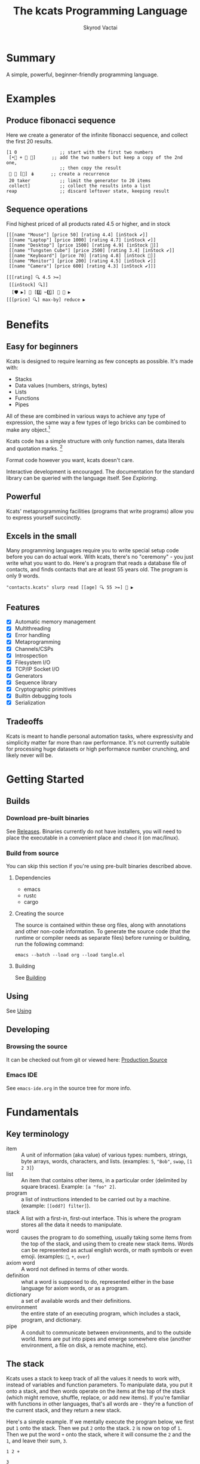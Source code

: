# -*- mode: org; -*-
# -*- org-export-babel-evaluate: nil; -*-
#+HTML_HEAD: <link rel="stylesheet" type="text/css" href="https://www.pirilampo.org/styles/readtheorg/css/htmlize.css"/>
#+HTML_HEAD: <link rel="stylesheet" type="text/css" href="https://www.pirilampo.org/styles/readtheorg/css/readtheorg.css"/>
#+HTML_HEAD: <style> pre.src { background: black; color: white; } #content { max-width: 1000px } </style>
#+HTML_HEAD: <script src="https://ajax.googleapis.com/ajax/libs/jquery/2.1.3/jquery.min.js"></script>
#+HTML_HEAD: <script src="https://maxcdn.bootstrapcdn.com/bootstrap/3.3.4/js/bootstrap.min.js"></script>
#+HTML_HEAD: <script type="text/javascript" src="https://www.pirilampo.org/styles/lib/js/jquery.stickytableheaders.js"></script>
#+HTML_HEAD: <script type="text/javascript" src="https://www.pirilampo.org/styles/readtheorg/js/readtheorg.js"></script>
#+HTML_HEAD: <link rel="stylesheet" type="text/css" href="docs-custom.css"/>
#+TITLE: The kcats Programming Language
#+AUTHOR: Skyrod Vactai
#+BABEL: :cache yes
#+OPTIONS: toc:4 h:4
#+STARTUP: showeverything
#+PROPERTY: header-args:kcats :results code :exports both
#+PROPERTY: header-args :eval no-export
#+TODO: TODO(t) INPROGRESS(i) | DONE(d) CANCELED(c)
[[./kcats.png]]
[[./kcats-repl.gif]]
* Summary
A simple, powerful, beginner-friendly programming language.
* Examples
** Produce fibonacci sequence
Here we create a generator of the infinite fibonacci sequence, and
collect the first 20 results.
#+begin_src kcats
  [1 0                ;; start with the first two numbers
   [•👥 + 🔀 👥]      ;; add the two numbers but keep a copy of the 2nd one,
                      ;; then copy the result  
   🔳 🔳 [🔀] 🪆      ;; create a recurrence 
   20 taker           ;; limit the generator to 20 items
   collect]           ;; collect the results into a list
  reap                ;; discard leftover state, keeping result
#+end_src

#+RESULTS:
#+begin_src kcats
[1 1 2 3 5 8 13 21 34 55 89 144 233 377 610 987 1597 2584 4181 6765]
#+end_src
** Sequence operations
 Find highest priced of all products rated 4.5 or higher, and in stock
  
#+begin_src kcats
  [[[name "Mouse"] [price 50] [rating 4.4] [inStock ✔️]]
   [[name "Laptop"] [price 1000] [rating 4.7] [inStock ✔️]]
   [[name "Desktop"] [price 1500] [rating 4.9] [inStock 🔳]]
   [[name "Tungsten Cube"] [price 2500] [rating 3.4] [inStock ✔️]]
   [[name "Keyboard"] [price 70] [rating 4.8] [inStock 🔳]]
   [[name "Monitor"] [price 200] [rating 4.5] [inStock ✔️]]
   [[name "Camera"] [price 600] [rating 4.3] [inStock ✔️]]]

  [[[rating] 🔍 4.5 >=] 
   [[inStock] 🔍]]
    [🛡️ ▶️] 💯 [2️⃣ ✂️1️⃣] 🎒 🧲 ▶️
  [[[price] 🔍] max-by] reduce ▶️ 
#+end_src

#+RESULTS:
#+begin_src kcats
[[name "Laptop"]
 [price 1000]
 [rating 4.7]
 [inStock ✔️]]
#+end_src

* Benefits
** Easy for beginners
Kcats is designed to require learning as few concepts as
possible. It's made with:

+ Stacks
+ Data values (numbers, strings, bytes)
+ Lists
+ Functions
+ Pipes

All of these are combined in various ways to achieve any type of
expression, the same way a few types of lego bricks can be combined to
make any object.[fn:1]

Kcats code has a simple structure with only function names, data
literals and quotation marks. [fn:2]

Format code however you want, kcats doesn't care. 

Interactive development is encouraged. The documentation for the
standard library can be queried with the language itself. See
[[Exploring]].

[fn:1] Inspired by Alan Kay's quote "Lisp isn't a language, it's a
building material".
[fn:2] Function names can and do have symbols, eg =+= for addtion, but
it's just a name and it's not part of the language syntax. You can
change the name to something else very easily. There are some symbols
currently in the language that are implementation detail leaks that
will be removed as soon as a suitable replacement is found (for
example, byte array literals are base64 encoded strings with a prefix
of =#b64=, which comes from EDN syntax, which is what kcats is currently
using for serialization). 
** Powerful
Kcats' metaprogramming facilities (programs that write programs) allow
you to express yourself succinctly.
** Excels in the small
Many programming languages require you to write special setup code
before you can do actual work. With kcats, there's no "ceremony" - you
just write what you want to do. Here's a program that reads a database
file of contacts, and finds contacts that are at least 55 years
old. The program is only 9 words.

#+begin_src kcats
  "contacts.kcats" slurp read [[age] 🔍 55 >=] 🧲 ▶️   
#+end_src


** Features
- [X] Automatic memory management
- [X] Multithreading
- [X] Error handling
- [X] Metaprogramming
- [X] Channels/CSPs
- [X] Introspection
- [X] Filesystem I/O
- [X] TCP/IP Socket I/O
- [X] Generators
- [X] Sequence library
- [X] Cryptographic primitives
- [X] Builtin debugging tools
- [X] Serialization
** Tradeoffs
Kcats is meant to handle personal automation tasks, where expressivity
and simplicity matter far more than raw performance. It's not
currently suitable for processing huge datasets or high performance
number crunching, and likely never will be.

* Getting Started
** Builds
*** Download pre-built binaries
See [[https://github.com/skyrod-vactai/kcats/releases][Releases]]. Binaries currently do not have installers, you will need
to place the executable in a convenient place and =chmod= it (on mac/linux).
*** Build from source
You can skip this section if you're using pre-built binaries described
above.
**** Dependencies
+ emacs
+ rustc
+ cargo
**** Creating the source
The source is contained within these org files, along with annotations
and other non-code information. To generate the source code (that the
runtime or compiler needs as separate files) before running or
building, run the following command:

=emacs --batch --load org --load tangle.el=
**** Building
See [[file:production.org::Building][Building]]
** Using
See [[file:production.org::#using][Using]]
** Developing
*** Browsing the source
It can be checked out from git or viewed here: [[file:production.org::#source][Production Source]]
*** Emacs IDE
See =emacs-ide.org= in the source tree for more info.
* Fundamentals
** Key terminology
- item :: A unit of information (aka value) of various types: numbers,
  strings, byte arrays, words, characters, and lists. (examples: =5=,
  ="Bob"=, =swap=, =[1 2 3]=)
- list :: An item that contains other items, in a particular order
  (delimited by square braces). Example: =[a "foo" 2]=.
- program :: a list of instructions intended to be carried out by a
  machine. (example: =[[odd?] filter]=).
- stack :: A list with a first-in, first-out interface. This is where
  the program stores all the data it needs to manipulate.
- word :: causes the program to do something, usually taking some
  items from the top of the stack, and using them to create new stack
  items. Words can be represented as actual english words, or math
  symbols or even emoji. (examples: =🔀=, =+=, =over=)
- axiom word :: A word not defined in terms of other words.
- definition :: what a word is supposed to do, represented either in
  the base language for axiom words, or as a program.
- dictionary :: a set of available words and their definitions.
- environment :: the entire state of an executing program, which
  includes a stack, program, and dictionary.
- pipe :: A conduit to communicate between environments, and to the
  outside world. Items are put into pipes and emerge somewhere else
  (another environment, a file on disk, a remote machine, etc).
** The stack
Kcats uses a stack to keep track of all the values it needs to work
with, instead of variables and function parameters. To manipulate
data, you put it onto a stack, and then words operate on the items at
the top of the stack (which might remove, shuffle, replace, or add new
items). If you're familiar with functions in other languages, that's
all words are - they're a function of the current stack, and they
return a new stack.

Here's a simple example. If we mentally execute the program below, we
first put =1= onto the stack. Then we put =2= onto the stack. =2= is now on
top of =1=. Then we put the word =+= onto the stack, where it will consume
the =2= and the =1=, and leave their sum, =3=.
#+BEGIN_SRC kcats :results code :exports both
1 2 +
#+END_SRC

#+RESULTS:
#+begin_src kcats
3
#+end_src

Multiple steps are accomplished just by adding more words and
data. For example, in the program below we can add =1= and =2= (leaving =3=
on the stack), and then multiply by =5=, leaving =15=.

#+begin_src kcats :results code :exports both
1 2 + 5 *
#+end_src

#+RESULTS:
#+begin_src kcats
15
#+end_src

Here's how it would look step by step (where the =|= separates the
program that hasn't run yet - on the right, from the stack on the
left). The stack's top item is just to the left of the =|=.

#+begin_src kcats
  ;; stack |  remaining program
  ;; ------|--------------------
           | 1 2 + 5 * 
         1 | 2 + 5 * 
       1 2 | + 5 *
         3 | 5 *
       3 5 | *
        15 |  
#+end_src

When there is nothing remaining to the right of the =|=, the program
is finished. The result is what is left on the stack (in this case
=15=).

Note the stack can end up with multiple items. When it's printed, it
will always start with the top of the stack - the last thing in is the
first thing out.

#+begin_src kcats :results code :exports both
1 2 3
#+end_src

#+RESULTS:
#+begin_src kcats
3 2 1
#+end_src

Lists are denoted with square brackets, like =[1 2 3]=. When
encountered, they just go onto the stack as a single unit. Words can
operate on lists once the list is on the stack. You can see below the
word =🔗= joins two lists into one.

#+begin_src kcats :results code :exports both
  [1 2 3] [4 5] 🔗
#+end_src

#+RESULTS:
#+begin_src kcats
[1 2 3 4 5]
#+end_src
** Emoji
You'll notice in the earlier examples there's a fair number of
pictograms (emoji). Kcats uses emoji pictographs instead of english
words for some commonly used functions. They are treated just like any
other word, except more colorful and succinct.

To get started we'll explain what a few of these emoji mean, that are
used in the next section.

+ 🔀 swaps the top two stack items.
+ ▶️ executes a program snippet.
+ 👥 duplicates the top stack item.
+ 🚜 Run the same program snippet on each item in a list. (Why a
  tractor? Tractors have different attachments, to perform the same
  task like tilling, harvesting etc, on every row of the field)
+ 🪄 Magically makes the top item disappear while executing the
   program beneath, then magically makes the item reappear.

Words in the dictionary that are made with emoji will have english
documentation that you can search for, in case you forget which symbol
it is. For example:

#+begin_src kcats
  words [[1 doc] 🔍 "swap" contains?] 🧲 ▶️ 
#+end_src

#+RESULTS:
#+begin_src kcats
[[🔀 [[definition builtin-function]
     [doc "The crossing arrows denote swapping the top two stack items."]
     [examples [[[1 2 3 🔀] [1 3 2] "Swap top two items"]]]
     [spec [[[item a]
             [item b]]
            [[item b]
             [item a]]]]]]]
#+end_src

So now we know =🔀= does the swapping.

You don't need to understand *how* that program above works yet, just
know that you can run it yourself and replace ="swap"= with whatever
word or phrase you want to search.
** Exploring
*** Overview
Now that we know the very basics, we can explore and learn as we
go. Kcats lets you treat the standard library (the dictionary) as
data, and you can process it with... itself. Documentation is in
there. You just need to know how to ask for it. So here's how you do
it, and you'll understand how exactly it works later.

In all the examples in this document, you can run them on the command
line, by running =kcats -p=, followed by the program in single quotes,
like this:

#+begin_example
kats -p 'words [first] 🚜 ▶️ [] sort'
#+end_example

In case you want to view it in its entirety, the standard library is
part of the source, it lives in [[file:lexicon.org][the lexicon]] file.
*** What words or functions are available?
This program retrieves the dictionary of the current environment, and
prints just the name of each, sorted in alphabetical order.
#+begin_src kcats :results code :exports both
  words [first] 🚜 ▶️ [] sort
#+end_src

#+RESULTS:
#+begin_src kcats
[* + - / < <= = > >= abs addmethod advance and animate assemble assert assign association
 association? attend
 autoformat bail bits both both? break breakpoint butlast bytes? cache capture catcher
 ceiling character close collect combinations compare compare-by confine
 contains? cram cut database days dec decache decide decodejson definition dictionary
 dictmerge dipped draft dropper dump each emit empty empty?
 encode encodejson encodenumber encodestring ends? entry environment environment?
 error? eval-step evaluate even? exp fail file-in file-out finished? first flatten
 flip
 floor fold format frequencies future generator get group handle handoff hashbytes
 heatmap hours inc indexed indexer indexof inscribe inspect integers
 interpose intersection joiner keep key label last let liberator list? log 🔍
 max max-by method? milliseconds min min-by minutes mod
 module negative? number number? odd? or over pad pair pair? parse parse-edn parse-utf8
 persist pipe-in pipe-out pipe? pop positive? prepend
 prime primrec print produce quot radix random range read reap receiver rem repetition
 resolve rest restore resume retry reverse round
 second seconds select sender serversocket set set? sign skipper sleep slice slurp
 socket something? sort sort-indexed spawn spit split sprint
 sqrt stage standard starts? stepper string string? taker timer times timestamps top
 tos tracer triplet tunnel type unassign under until
 update updates use using value verify walk when within? word word? words xor zero?
 zip ••🐋 ••👥 ••🗑️ ••🛡️ ••🪄
 •🐋 •👥 •🔀 •🗑️ •🛡️ •🪄 ↔️ ⏳ ▶️ ☯️ ⚓ ⚖️ ✔️ 🌀 🍫 🎁 🎒 🎭 🐋 👥
 💉 💯 📏 📣 📤 📮 📸 🔀 🔗 🗑️ 🚜 🛟 🛡️ 🧦 🧲 🧹 🩹 🪄 🪆 🪜]
#+end_src

Even though the rest of this document will explain a lot of these
words and how they work, the above program does the following:

+ =words=: retrieves the dictionary words, and puts a copy of them
  on the stack
+ =[first] 🚜=: for each word/defintion pair in the dictionary, take the
  =first=, which is the word.
+ =[] sort=: sort takes a program to transform each item in the list
  it's sorting, to use for comparison. We want to use the word itself
  for comparison, so we don't need to transform it at all, hence the
  empty program.
*** What inputs/outputs does a particular word have?
The specification of a word's input and output types is stored in the
dictionary too. It's in the property called =spec=. Let's say you're
interested in the word =swap=.

#+begin_src kcats :results code :exports both
words [🔀 spec] 🔍
#+end_src

#+RESULTS:
#+begin_src kcats
[[[item a]
  [item b]]
 [[item b]
  [item a]]]
#+end_src

What this program does is fetches the dictionary words, then looks up
the =swap= definition, then within that definition, looks up the =spec=
property.

In the result, what we have here is two lists - the spec of the
input, and the spec of the output.

The input spec is =[[item a] [item b]]=. The output spec is =[[item b]
[item a]]=. What it's telling you is that it requires two items on the
stack, any two, we'll call them =a= (on top) and =b= beneath. There may be
more items below that but they won't be touched. When swap is
finished, =a= and =b= will have their places swapped so that =b= is on
top. And in fact that's what we get:

#+begin_src kcats :results code :exports both
"b" "a" 🔀
#+end_src

#+RESULTS:
#+begin_src kcats
"b" "a"
#+end_src

Remember the top of the stack is printed first, and so =b= is now on top.

The format of an input or output spec is a list of either a type or a
type/name pair. For example, an input spec of =[[integer age] [string
name]]= means the function takes an integer representing an 'age' on
top of stack, and a string representing a name beneath that. The names
are for documentation only. You can also leave out any name eg
=[integer string]= is functionally the same spec, just less
descriptive. Not all inputs or outputs need to be named, =[integer
[string name]]= is also a valid input spec.

Some words have arbitrary stack effects because, for example, they run
an arbitrary program or replace the stack. The output spec for these
types of words are specified as =[*]=. Some examples of such words are =▶️=
or =restore=.
*** What are some example usages of a word?
#+begin_src kcats :results code :exports both
words [🔀 examples] 🔍
#+end_src

#+RESULTS:
#+begin_src kcats
[[[1 2 3 🔀] [1 3 2] "Swap top two items"]]
#+end_src

This is a list of examples, and each example is a pair or triple:

+ A program that calls the given word
+ A program that doesn't call the word that gives the same result [fn:3]
+ An optional description of what the example is demonstrating

[fn:3] Why is it done this way instead of just giving a program and
its expected result? Some results don't have literal representations,
so there's no way to express the expected result as a literal.
*** Continuing exploration
Use the same technique to explore other words. You can simply replace
the word in the code snippets above with some other word.  Here's how
you find the examples for ===, which tests for equality of two items -
just replaced =swap= with ===.

#+begin_src kcats
words [= examples] 🔍
#+end_src

#+RESULTS:
#+begin_src kcats
  [[[1 2 =] [[]] "Different Numbers are not equal"]
   [[1 1 =] [✔️] "Same numbers are equal"]
   [[1 1 =] [✔️] "Same value integer and float are equal"]
   [[[1] [] =] [[]] "Number and Nothing are unequal"]
   [[[1 [[]]] [1 [[]]] =] [✔️] "Same nested list with numbers are equal"]
   [[[1 ["foo"]] [1 ["foo"]] =] [✔️] "Same nested list with string are equal"]
   [["hi" "hi" =] [✔️] "Same strings are equal"]
   [["hi" "there" =] [[]] "Different strings are unequal"]
   [[\h \h =] [✔️] "Same characters are equal"]
   [[\h \i =] [[]] "Different characters are unequal"]
   [["hi" encode "hi" encode =] [✔️] "Same bytes are equal"]
   [["hi" encode "there" encode =] [[]] "Different bytes are unequal"]
   [[[] ✔️ =] [[]] "Different booleans unequal"]
   [[[1 ["foo"]] [1 ["bar"]] =] [[]] "Nested lists with different strings are unequal"]
   [[[] [] =] [✔️] "'Nothing' is equal to itself"]
   [[[] [] association =] [✔️] "List/Association empty container types are equal"]
   [[[] [] set =] [✔️] "List/Set empty container types are equal"]
   [[[[a b]] [[a b]] association =] [[]] "Nonempty List/Association types are unequal"]
   [[[1 2 3] set [3 1 2] set =] [✔️] "Sets constructed from different lists are equal"]]
#+end_src
** Data types
*** Types
**** Words
In kcats, words can be either in the dictionary, or not. 

Dictionary words are verbs, and they are used directly in the
execution of programs. For example: =👥= and =🔀=

#+begin_src kcats :results code :exports both
  1 👥 2 🔀
#+end_src

#+RESULTS:
#+begin_src kcats
1 2 1
#+end_src

Non-dictionary words are only used inside lists, often as field
names. These words can't be executed, because they're not in the
dictionary and not intended to be. They're used more like you'd use
strings or keywords in other programming languages.

#+begin_src kcats :results code :exports both
  [foo bar baz] [quux] 🍫 📮 
#+end_src

#+RESULTS:
#+begin_src kcats
[foo bar baz quux]
#+end_src

Note the use of =🍫= here. What does the chocolate bar mean? Let's find out!

#+begin_src kcats
words [🍫] 🔍
#+end_src

#+RESULTS:
#+begin_src kcats
[[definition builtin-function]
 [examples [[[[1] 🍫] [1] "Unwrap a list of one item"]
            [[[] 🍫] [] "Unwrap an empty list is a no-op"]
            [[[1 2 3] 🍫] [1 2 3] "Unwrap a list of multiple items"]]]
 [spec [[list] [*]]]]
#+end_src

Ok from the examples we see it unwraps the list on top of the stack,
splicing its contents into the stack. (the emoji is a partially
unwrapped chocolate bar, so that's where the unwrapping concept comes
from).

What about =📮=?
#+begin_src kcats
words [📮] 🔍
#+end_src

#+RESULTS:
#+begin_src kcats
  [[definition builtin-function]
   [examples [[[[] 1 📮] [[1]] "Put integer into empty list"]
              [[[1 2 3] 4 📮] [[1 2 3 4]] "Put integer into list"]
              [["foo" \d 📮] ["food"] "Put character into string"]
              [["foo" encode 32 📮 string] ["foo "] "Put byte into byte array"]]]
   [spec [[item receptacle] [receptacle]]]]
#+end_src

We see from the examples that =📮= puts an item into a container. What's
wrong with just trying to =📮= =quux= directly into the list?

#+begin_src kcats :results code :exports both
  [foo bar baz] quux 📮
#+end_src

#+RESULTS:
#+begin_src kcats
[[asked [quux]]
 [handled []]
 [reason "word is not defined"]
 [type error]
 [unwound [quux 📮]]]
[foo bar baz]
#+end_src

The problem is that as soon as kcats reaches =quux=, it tries to execute
it as a verb. =quux= is not in the dictionary, so it fails to execute. 

What we want is to get =quux= onto the stack by itself, without actually
executing it. We can do that with =[quux] 🍫=. The word =🍫= removes the
list wrapper and leaves a bare word on the stack. Another way to go
about this is to use =🔗=, so we don't need =🍫=:


#+begin_src kcats :results code :exports both
  [foo bar baz] [quux] 🍫 📮
#+end_src

#+RESULTS:
#+begin_src kcats
[foo bar baz quux]
#+end_src

#+begin_src kcats :results code :exports both
  [foo bar baz] [quux] 🔗
#+end_src

#+RESULTS:
#+begin_src kcats
[foo bar baz quux]
#+end_src

**** Booleans
Most programming languages have special values =true= and =false=. Kcats
does not. In kcats decision making, an empty [[Containers][container]] is negative
(acts like =false=), and anything else is affirmative (acts like =true)=.

#+begin_src kcats :results code :exports both
  [] ["yes"] ["no"] ↔️
#+end_src

#+RESULTS:
#+begin_src kcats
"no"
#+end_src
versus
#+begin_src kcats :results code :exports both
  "anything" ["yes"] ["no"] ↔️
#+end_src

#+RESULTS:
#+begin_src kcats
"yes" "anything"
#+end_src

But wait, what about this?

#+begin_src kcats :results code :exports both
 3 odd?
#+end_src

#+RESULTS:
#+begin_src kcats
✔️
#+end_src

Some action words will return the word =✔️= (meaning affirmative), but
it's not really a boolean, it's just the word =✔️= which has no special
meaning to kcats other than that it's an arbitrary affirmative
value. For convenience, =✔️= is in the dictionary, so you do not have to
quote it. It puts itself on the stack, the same way a number or string
or list would.
#+begin_src kcats
✔️
#+end_src

#+RESULTS:
#+begin_src kcats
✔️
#+end_src

Use empty list =[]= to indicate logical negative. There is an emoji you
can use interchangeably with =[]=: 🔳. It nicely complements the check
mark (as in, an empty checkbox). 
**** Numbers
Integers and floats are supported (64 bit).

Supported math operations include =+=, =-=, =*=, =/=, =mod=, =rem=, =min=, =max=, =abs=,
=inc=, =dec=, =<=, =>=, =<==, =>==, =ceil=, =sqrt=, =odd?=, =even?=.

**** Containers
***** Overview
Containers are types that contain other items. Some containers are
homogenous. For example, strings are a container for characters and if
you try to put anything else in it, that's an error. Other containers
can hold any kind of item, for example lists and sets.
***** Lists
Lists are multiple items bound up into a single unit, where their
order is maintained. Lists are heterogenous and can accept any type,
including other lists.

******* Comprehension
See the word =🪜=, which runs the same program on each item in a list.

#+begin_src kcats
  0 [12 6 13 7 5] [+] 🪜 ▶️
#+end_src

#+RESULTS:
#+begin_src kcats
43
#+end_src

Similar to =🪜=, but more strict, is =🚜=, which only allows the program
to work on a given item and can't permanently alter the rest of the
stack. Use that to transform each item in a list, in the same way (in
this case showing the remainder when dividing by 5).

#+begin_src kcats :results code :exports both
  [12 6 13 7 5] [5 mod] 🚜 ▶️
#+end_src

#+RESULTS:
#+begin_src kcats
[2 1 3 2 0]
#+end_src

***** Strings
Strings are a container for character types, and work much like in
other programming languages. Most of the functions that work on other
containers will work on strings.

#+begin_src kcats 
  "Hello World!" 📏
#+end_src

#+RESULTS:
#+begin_src kcats
12
#+end_src

#+begin_src kcats
  "Hello World!" first
#+end_src

#+RESULTS:
#+begin_src kcats
\H
#+end_src

#+begin_src kcats
"Hello World" 0 5 slice
#+end_src

#+RESULTS:
#+begin_src kcats
"Hello"
#+end_src

***** Bytes (byte array)
Byte arrays are a sort of "lowest common denominator" data
format. It's what you use to interact with files or sockets. Byte
arrays are printed in base64 encoding and denoted as such with the
=#b64= tag. You can encode any item into bytes.

#+begin_src kcats
"Hello World!" encode
#+end_src

#+RESULTS:
#+begin_src kcats
#b64 "SGVsbG8gV29ybGQh"
#+end_src

#+begin_src kcats
[1 2 3] encode 
#+end_src

#+RESULTS:
#+begin_src kcats
#b64 "MSAyIDM"
#+end_src

and you can treat those byte arrays as lists of integers:

#+begin_src kcats
  #b64 "SGVsbG8gV29ybGQh" 📤
#+end_src

#+RESULTS:
#+begin_src kcats
72 #b64 "ZWxsbyBXb3JsZCE"
#+end_src

72 is the ASCII encoding for =H=.
***** Associations
An association is made from a list of pairs, like this:
#+begin_src kcats
  [[name "Alice"]
   [age 24]
   [favorite-color "brown"]]
#+end_src

However there are some words you can use that make this list behave a
bit differently than a normal list. For example:

#+begin_src kcats :results code :exports both
  [[name "Alice"]
   [age 24]
   [favorite-color "brown"]]

  [age] 25 assign
#+end_src

#+RESULTS:
#+begin_src kcats
[[age 25]
 [favorite-color "brown"]
 [name "Alice"]]
#+end_src

Here we use =assign= to reset Alice's age - it does not simply add a new
item to the list.  It will find the existing key and replace it. It
will create a new item only if the key didn't already exist:

#+begin_src kcats :results code :exports both
  [[name "Alice"]
   [age 24]
   [favorite-color "brown"]]

  [department] "Sales" assign 
#+end_src

#+RESULTS:
#+begin_src kcats
[[age 24]
 [department "Sales"]
 [favorite-color "brown"]
 [name "Alice"]]
#+end_src

Note that the order of the items is not preserved. Here we take a
key/value pair out of the association but which one we get is
arbitrary:
#+begin_src kcats :results code :exports both
  [[name "Alice"]
   [age 24]
   [favorite-color "brown"]]

  [department] "Sales" assign 📤 
#+end_src

#+RESULTS:
#+begin_src kcats
[favorite-color "brown"]
[[age 24]
 [department "Sales"]
 [name "Alice"]]
#+end_src

Once you treat a list as an association, it "sticks" (see [[Promotion]]
for details). It acts like an association from then on, and order is
no longer maintained.

We can improve upon our example that incremented Alice's age
(presumably after her birthday) with the word =update=. That will run a
program on the item of whatever key (or keys) you specify.

#+begin_src kcats :results code :exports both
  [[name "Alice"]
   [age 24]
   [favorite-color "brown"]]

  [age] [inc] update
#+end_src

#+RESULTS:
#+begin_src kcats
[[age 25]
 [name "Alice"]
 [favorite-color "brown"]]
#+end_src

Note that associations and lists look the same when printed, but
testing them for equality will reveal they are not the same:

#+begin_src kcats :results code :exports both
  [[name "Alice"]
   [age 24]
   [favorite-color "brown"]]

  [age] [inc] update

  [[name "Alice"]
   [age 25]
   [favorite-color "brown"]]

  =
#+end_src

#+RESULTS:
#+begin_src kcats
[]
#+end_src

Here we are comparing an association with a list. The === operator has
no way of knowing whether you want the list semantics (which does care
about order), or the association semantics (which doesn't care about
order). It defaults to the more strict rules, so they are not equal.

The act of using a list as an association (by applying words to it
like =assign= or =update=) will convert it to an association, but what if
you just want to convert a list to an association, without doing
anything else?

You can use the word =association= to convert the list to an association:

#+begin_src kcats :results code :exports both
  [[name "Alice"]
   [age 24]
   [favorite-color "brown"]]

  [age] [inc] update

  [[name "Alice"]
   [age 25]
   [favorite-color "brown"]]

  association =
#+end_src

#+RESULTS:
#+begin_src kcats
✔️
#+end_src

***** Sets
Sets are made to test for membership, and do not care about order. 
#+begin_src kcats
["Larry" "Curly" "Moe"] set "Moe" contains?
#+end_src

#+RESULTS:
#+begin_src kcats
✔️
#+end_src

If you add an item to a set, but it's already there, nothing changes.

#+begin_src kcats
  ["Larry" "Curly" "Moe"] set "Curly" 📮
#+end_src

#+RESULTS:
#+begin_src kcats
["Curly" "Larry" "Moe"]
#+end_src

You can =take= from a set but since order doesn't matter, you get an arbitrary item.

#+begin_src kcats
  1 20 1 range set 📤
#+end_src

#+RESULTS:
#+begin_src kcats
15 [1 2 3 4 5 6 7 8 9 10 11 12 13 14 15 16 17 18 19]
#+end_src

**** Errors
See [[Error handling]]
**** Pipes
See [[Coordination and Input/Output]]
*** Traits
 There are words that operate on multiple types, and it's helpful to
 talk about what those types have in common. Specs use these traits to
 describe groups of types that a word will accept or produce.
**** Dispenser
Containers from which you can take out items, one by
one. Includes:
+ Strings - dispenses Characters
+ Bytes - dispenses Integers 
+ Lists - dispenses Items
+ Associations - dispenses key/value pairs
+ Sets - dispenses Items
+ Out Pipes - dispenses Bytes
+ Tunnels - dispenses Bytes

  Supported words: 📤
**** Receptacle
Containers into which you can put items, one by one. Includes:
+ Strings - accepts Character
+ Bytes - accepts Integer
+ Lists - accepts Item
+ Associations - accepts key/value pairs
+ Sets - accepts Item
+ In Pipes - accepts Bytes
+ Tunnels - accepts Bytes

Supported words: 📮
**** Sized
Containers whose items can be counted. Includes:
+ Strings
+ Bytes
+ Lists
+ Associations
+ Sets

Just list the names of the words that use =sized=, since there's a lot:

#+begin_src kcats
  words [second [spec] 🔍
         first set [sized] 🍫 contains?] 🧲 ▶️ 
  [first] 🚜 ▶️ 🔳 sort
#+end_src

#+RESULTS:
#+begin_src kcats
[assign butlast count cut empty environment fail get intersection 🔍 pad persist
 prepend rest sort sort-indexed split 💯 🔗 🧲]
#+end_src

**** Ordered
Containers whose items are kept in a specific order. Includes
+ Strings
+ Bytes
+ Lists

#+begin_src kcats
  words [second [spec] 🔍
         first set [ordered] 🍫 contains?] 🧲 ▶️
#+end_src

#+RESULTS:
#+begin_src kcats
[[last [[definition builtin-function]
        [examples [[[[3 4 5 6] last]
                    [6] "Get last item of list"]
                   [["foo" last [\o]] "Get last item of string"]
                   [[[] last]
                    [[]] "Get last item of empty list -> Nothing"]]]
        [spec [[ordered] [item]]]]]
 [reverse [[definition builtin-function]
           [examples [[[[1 2 3] reverse]
                       [[3 2 1]] "Reverse a list"]
                      [["123" reverse]
                       ["321"] "Reverse a string"]]]
           [spec [[ordered] [ordered]]]]]
 [slice [[definition builtin-function]
         [examples [[["foobar" 0 3 slice] ["foo"] "Slice a string with valid indices"] [["foobar"
                                                                                         0 7 slice]
                                                                                        [[]] "Slice a string with index past end -> Nothing"]
                    [["foobar" encode 0 3 slice] ["foo" encode]
                     "Slice a byte array with valid indices"]
                    [[[a b c d e] 0 3 slice] [[a b c]] "Slice a list with valid indices"]]]
         [spec [[integer integer ordered] [ordered]]]]]
 [ends? [[definition [[reverse] both starts?]]
         [examples [[["abcd" "cd" ends?] [✔️] "String ends with matching string"] [["abcd"
                                                                                    "" ends?]
                                                                                   [✔️] "String ends with empty string"]
                    [["abcd" "bb" ends?] [[]] "String doesn't end with non-matching string"] [[[1 2
                                                                                                3 4]
                                                                                               [3 4]
                                                                                               ends?]
                                                                                              [✔️] "List ends with matching list"]]]
         [spec [[ordered ordered]
                [boolean]]]]]
 [interpose [[definition [[] flip [🔀 pair 🔗 [pop] 🛡️] 🪜 🗑️ pop 🗑️]]
             [examples [[[[foo bar baz] "hi" interpose] [[foo "hi" bar "hi" baz]] "Interpose string between words"]
                        [[[] "hi" interpose] [[]] "Empty list is a no-op"] [[[foo] "hi" interpose] [[foo]]
                                                                            "Single item list is a no-op"]]]
             [spec [[item ordered]
                    [ordered]]]]]
 [pop [[definition builtin-function]
       [examples [[[["a" "b" "c"] pop]
                   [["a" "b"]
                    "c"]
                   "Pop last string from list"]
                  [[[1 2 3] pop]
                   [[1 2]
                    3]
                   "Pop last number from list"]]]
       [spec [[ordered] [item ordered]]]]]
 [first [[definition [📤 •🗑️]]
         [examples [[[[4 5 6] first]
                     [4] "Get the first item of a list"]
                    [["foo" first]
                     [\f] "The first item of a string is the first character"]
                    [[[] first]
                     [[]] "The first item of an empty list is Nothing"]]]
         [spec [[ordered] [item]]]]]
 [second [[definition builtin-function]
          [examples [[[[4 5 6] second]
                      [5] "Get second item of list"]
                     [["foo" second [\o]] "Get second item of string"]
                     [[[] second]
                      [[]] "Get second item of empty list -> Nothing"]]]
          [spec [[ordered] [item]]]]]]
#+end_src

*** Promotion
Data types are automatically converted when needed.

For example, if you have a list of pairs and you use the word =🔍=,
it assumes your intention is to use the list as an associative data
type, so it will be automatically converted, and remain converted
after =lookup= completes.

You can often tell by the spec when the return type is a promoted
type:
#+begin_src kcats :results code :exports both
words [assign spec] 🔍
#+end_src

#+RESULTS:
#+begin_src kcats
[[[item value]
  [list keys]
  sized]
 [association]]
#+end_src

Here you can see that the spec for =assign= takes a =sized= and returns an
=association=. This allows you to do things like this:

#+begin_src kcats :results code :exports both
[[name "Susie"] [age 25]] [sport] "bowling" assign
#+end_src

#+RESULTS:
#+begin_src kcats
[[age 25]
 [name "Susie"]
 [sport "bowling"]]
#+end_src

The initial value of =[[name "Susie"] [age 25]]= is not an =associative=,
it's just a =list=. You could explicitly convert it using the word
=association= but =assign= will do it for you, because it is a function
that operates on an associative type.

Note that the conversion can fail, because converting to =associative=
requires that you have a list of pairs. If you don't, that's an error:

#+begin_src kcats :results code :exports both
["foo" "bar"] [age] 25 assign
#+end_src

#+RESULTS:
#+begin_src kcats
[[actual "foo"]
 [asked [pair]]
 [handled []]
 [reason "type mismatch"]
 [type error]
 [unwound [assign]]]
25 [age] ["foo" "bar"]
#+end_src

The most common promotion is from =list= to =associative= but there are
others.
** Stack motion
Often you have all the data a word needs on the stack, but it's in the
wrong order. There's lots of handy words to help there.

+ 🔀 :: swap the top two items
+ 🛟 :: float the 3rd item up to the top
+ ⚓ :: sink the top item down to 3rd
+ flip :: reverse the top 3 items

 These words can also be combined with =dip= and its variants to reach
 deeper into the stack.
** Cloning and dropping
When you're done with an item, you can =🗑️= it, which eliminates it
from the top of the stack. If you know a word will consume an item you
need afterward, you can =👥= it so you have an extra copy.
** Programs that write programs
*** Basics
The most important expressive feature of kcats is that you can
manipulate programs exactly the same way as you can any other data.

One thing you can do with a list, is treat it like a program and =▶️=
(execute) it. Notice that on the 5th and 6th line of the execution
trace below, the word =▶️= takes the list from the top of the stack on
the left, and puts its contents back on the right, making it part of
the program remaining to be run!
#+begin_src kcats
  ;;   stack  |  remaining program
  ;; ---------|--------------------
              | 4 5 6 [* +] ▶️ inc
            4 | 5 6 [* +] ▶️ inc
          4 5 | 6 [* +] ▶️ inc
        4 5 6 | [* +] ▶️ inc
  4 5 6 [* +] | ▶️ inc
        4 5 6 | * + inc
         4 30 | + inc
           34 | inc
           35 |
#+end_src
Note that, when =* += gets moved back to the program, it went in
*front* of =inc=. The program acts just like a stack - the last thing in
is the first thing out.

The same way we used =🔗= to combine two lists, we can combine two
small programs into one, and then =▶️= it:

#+begin_src kcats :results code :exports both
  4 5 6 [+] [*] 🔗 ▶️ 
#+end_src

#+RESULTS:
#+begin_src kcats
44
#+end_src

Note that words inside lists don't perform any action when the list is
put on the stack. You can think of it as a quotation - a message being
being passed along, not acted upon.

One important theme of programming kcats is combining program snippets
in various ways, and then ▶️ them to actually carry them out. There are
lots of program "modifiers" to help.
*** Modifiers
What are modifiers? They are programs that modify other
programs.

Here's an example from everyday life: "When you're following the cake
recipe, if any ingredients are missing, go to the bake shop on Main
Street to get them. And when it calls for brown sugar, use molasses
instead". You're taking the existing instuctions (the recipe of how to
make a cake), and wrapping it in larger instructions that specify
things outside the scope of the recipe (where to get ingredients) and
also change the recipe (substitute ingredients). When you follow
instructions in everyday life, you're running a program, and we
routinely find modifiers to programs out there in written English
instructions.

Let's look at some building blocks of kcats that modify existing programs.

**** Looping and branching
***** ⚖️
=⚖️= takes 3 programs from the stack:
+ a =condition= program whose result decides which branch to take
+ the =yes= branch
+ the =no= branch

It returns a new single program that handles the condition test and
logical branching:

#+begin_src kcats 
  [126 18 mod zero?] ["divides evenly!"] ["doesn't divide!"] ⚖️
#+end_src

#+RESULTS:
#+begin_src kcats
[126 18 mod zero? ["divides evenly!"] ["doesn't divide!"] ↔️]
#+end_src

The resulting program runs the actual test, which yields a boolean
value, and then calls the branching word ↔️. That word selects which of
the two programs to run based on the test result. So what happens when
we execute that program?

#+begin_src kcats
  [126 18 mod zero? ["divides evenly!"] ["doesn't divide!"] ↔️] ▶️
#+end_src

#+RESULTS:
#+begin_src kcats
"divides evenly!" ✔️
#+end_src

Great, so what is that checkmark? Why is that there? That's the
affirmative result from =zero?= which is still on the stack:

#+begin_src kcats 
0 zero?
#+end_src

#+RESULTS:
#+begin_src kcats
✔️
#+end_src

Our modifier ⚖️ does not drop this result. Why keep it? Remember any
value except an empty list is affirmative, so there could have been
important data there that we'd need later. See [[Booleans][booleans]].

Let's look at one more example, where we want to test an argument and
then do something with it (in this case, add one to a number if it's
odd, or multiply it by 3 if it's even).
#+begin_src kcats
  3 [odd?] [🗑️ inc "odd, added one"] [🗑️ 3 * "even, times 3"] ⚖️
#+end_src

#+RESULTS:
#+begin_src kcats
[odd? [🗑️ inc "odd, added one"] [🗑️ 3 * "even, times 3"] ↔️] 3 2 1
#+end_src

then if you run that, you get
#+begin_src kcats
  3 [odd?] [🗑️ inc "odd, added one"] [🗑️ 3 * "even, times 3"] ⚖️ ▶️ 
#+end_src

#+RESULTS:
#+begin_src kcats
[[asked [consume]]
 [handled []]
 [reason "not enough items on stack"]
 [type error]
 [unwound [inc "odd, added one"]]]
#+end_src

Why didn't this work? The problem is =odd?= consumes its argument: 

#+begin_src kcats
3 odd?
#+end_src

#+RESULTS:
#+begin_src kcats
✔️
#+end_src

The original number gets lost after we check whether it's odd. We can
prevent that in several ways. One is with 👥:

#+begin_src kcats
  3 👥 odd?
#+end_src

#+RESULTS:
#+begin_src kcats
✔️ 3
#+end_src

Using 👥 can be a little fiddly, especially when multiple items need
to be preserved.

A more comprehensive method is to use the 🛡️ modifier. See [[Stack
effect control]] for how it works.
#+begin_src kcats
  3 [odd?] 🛡️
  [🗑️ inc "odd, added one"]
  [🗑️ 3 * "even, times 3"] ⚖️ ▶️
#+end_src

#+RESULTS:
#+begin_src kcats
"odd, added one" 4
#+end_src

Finally, why do we need the 🗑️? Recall that the result of the condition
check is not automatically dropped if the result is affirmative,
because often your condition check is "is there anything to
process". In that case your condition program can just focus on trying
to get the input and not worry about checking whether there's anything
there - ⚖️ does that for you just due to how boolean values work. 

#+begin_src kcats
  ["foo" "bar" "baz"] ;; start with a list on stack
  [📤]  ;; results in an item from the list, or nothing if list is empty
  ["!!!" 🔗] ;; add excitement to the item if there was one
  🔳 ;; if not we're done
  ⚖️ ▶️ 
#+end_src

#+RESULTS:
#+begin_src kcats
"foo!!!" ["bar" "baz"]
#+end_src

Or if the list actually is empty:

#+begin_src kcats
  🔳 ;; start with empty list on stack
  [📤]  ;; results in an item, or nothing if list is empty
  ["!!!" 🔗] ;; add excitement to the item if there was one
  🔳 ;; if not we're done
  ⚖️ ▶️ 
#+end_src

#+RESULTS:
#+begin_src kcats
[]
#+end_src

Notice that ⚖️ does in fact drop the condition result *if it's
negative*. In this case the result of 📤 on an empty list is another
empty list. That 2nd empty list is dropped by the ⚖️ logic and we're
left with just the original empty list. The reason this value is
dropped is that it's just an empty container and there's little to be
gained by examining it, we essentially already know what it was, just
as a result of reaching this code snippet.

***** 🌀
Looper (🌀) takes a loop body program, and returns a loop program,
which may execute the body multiple times. The loop program expects a
boolean (See [[Booleans]]) condition on the top of stack. If the condition
is negative, the body doesn't run, and the loop is finished. If it's
affirmative, the body runs, and the loop expects another boolean
condition to be on top of the stack for the next iteration.

Here's an example:

#+begin_src kcats
  1 ✔️ [🗑️ 2 * 👥 100 <] 🌀 ▶️
#+end_src

#+RESULTS:
#+begin_src kcats
128
#+end_src

Notice that =🌀= receives the body program and builds the loop
program. The loop program receives ✔️ (affirmative) the first
iteration. The program sees the =✔️=, and doesn't need it, so it drops it
bringing =1= to the top.  The program then multiplies by 2, clones it
and checks if it's less than 100 (note you could write =[100 <] 🛡️= in
place of =👥 100 <=). If so, the program runs again, and so on, until
the number is not less than 100. Finally that false value is dropped
automatically and the loop is done, leaving just the final number =128=.
***** ⏳
Kcats also has a while loop (⏳), which is a bit higher level than
🌀. Instead of expecting a boolean value on top each time through, you
provide a condition program similar to what ⚖️ requires. ⏳ runs the
condition program, if it leaves a affirmative value, the loop
continues, otherwise it is finished.
#+begin_src kcats
  1 [100 <] 🛡️ [🗑️ 2 *] ⏳ ▶️
#+end_src

#+RESULTS:
#+begin_src kcats
128
#+end_src
***** until
It's just like =⏳= but with the condition's logic reversed, so that
it stops when the condition is true.
#+begin_src kcats
1 [100 >=] [2 *] until
#+end_src

#+RESULTS:
#+begin_src kcats
128
#+end_src

Unlike =while= (which runs the body 0 or more times), =until= will always
run it at least once.

#+begin_src kcats
1 [yes] [2 *] until
#+end_src

#+RESULTS:
#+begin_src kcats
2
#+end_src

** Argument order
Kcats' stack-based nature can take a little getting used to, and the
reversing of the order you wrote something can be a common stumbling
block.

Notice how =⚖️= is designed to have the conditional/true/false branch in
the order you expect when you write code. However remember if you
print the stack, the order will be reversed - the =false= program will be
on top, followed by the =true= program, followed by the =conditional=:

#+begin_src kcats
  1 2 3 [🗑️ odd?] ["it's odd"] ["it's even"] ;; ⚖️
#+end_src

#+RESULTS:
#+begin_src kcats
  ["it's even"] ["it's odd"] [🗑️ odd?] 3 2 1
#+end_src

This is a theme in kcats, where argument order is designed to make the
code readable - if a word takes multiple arguments, and the order
matters, the "first" logical argument is not the top of the
stack. Here's an example:

#+begin_src kcats
1 2 <
#+end_src

#+RESULTS:
#+begin_src kcats
✔️
#+end_src

When we write =1 2 <=, we mean "1 is less than 2". Even though the top
of the stack is 2, we don't consider 2 the "first" argument.
** Item hiding
Sometimes you have a program that you don't trust with a certain stack
item. Perhaps there's a password on the stack, and you're running an
untrusted program given to you by someone else.

What if there was a way to hide that password behind your back such
that the program never even knew it was there, and then restore it
after the untrusted program was finished?

=🪄= takes an item on the top of the stack, and a program. It
temporarily makes the item disappear, and runs the program. After the
program is done, the item reappears on top of the stack.

#+begin_src kcats
  1 2 "mypassword" [+] 🪄
#+end_src

#+RESULTS:
#+begin_src kcats
"mypassword" 3
#+end_src

Notice the addition program could not access the password even if it
tried. It isn't on the stack while it's executing, it's hidden away
elsewhere in the runtime, temporarily.

To demonstrate we can use the word 📸, which takes a snapshot of the
entire stack and places it on top of the stack.

#+begin_src kcats
"foo" "bar" "hidden!" [📸] 🪄 
#+end_src

#+RESULTS:
#+begin_src kcats
"hidden!" ["bar" "foo"] "bar" "foo"
#+end_src

So here we see the snapshot =["bar" "foo"]=, the word ="hidden"= nowhere
to be found. That's because when the snapshot was taken, it was hidden
away and wasn't anywhere on the stack. Then ="hidden"= is placed back on
top after the snapshot is done.

=🪄= is very common in kcats, and it's used mostly in cases where you
don't actually care if a program reads an item, you just want the
item out of the way temporarily, and it's easier than finicky
swapping. However in cases where there is a trust issue, no amount of
swapping can fix the problem and you definitely should reach for =🪄=.

** Stack effect control
Kcats provides some facilities to let you avoid tedious cloning of
items to keep from losing them. Most words consume items from the
stack to produce new items. Sometimes you'll still need those old
items again later.

Let's say you want to check if two items are equal, and if not, add them to a list.

Naively you might try this:

#+begin_src kcats
  [] 5 6 [=] [] [[📮] 🪄 📮] ⚖️ ▶️
#+end_src

#+RESULTS:
#+begin_src kcats
[[asked [consume]]
 [handled []]
 [reason "not enough items on stack"]
 [type error]
 [unwound [📮 [] 📮]]]
#+end_src

The problem is that === consumes both the numbers, just leaving a
boolean. What if we could specify that the program =[=]= isn't allowed
to permanently consume any stack items, it's just allowed produce a
result?

That's what 🛡️ does.

#+begin_src kcats
  5 6 [=] 🛡️ ▶️ 
#+end_src

#+RESULTS:
#+begin_src kcats
[] 6 5
#+end_src

So we can just drop 🛡️ into the original program right after the
program we want to modify, and that should fix things:

#+begin_src kcats
  [] 5 6 [=] 🛡️ [] [[📮] 🪄 📮] ⚖️ ▶️
#+end_src

#+RESULTS:
#+begin_src kcats
[5 6]
#+end_src

** Down stack variants
There are words like =•🪄=, =•🛡️=, =•🔀=, =•🗑️=, =•🐋=. What are those?

It's a modification of the original where the effect is one stack
element further down from the original. Each dot represents a stack
item that is above where the word has its effect (or where the word
ends its effect). What exactly is further down, depends on the word.

+ •🔀 :: swap the two items beneath the top item (the 2nd and 3rd items).
+ •🪄 :: hide not the top stack item, but the top two items
+ •🛡️ :: instead of allowing no stack items to be consumed,
  allow one to be consumed.
+ •🗑️ :: drops the 2nd item instead of the top item
+ •🐋 :: hides the top two items but then floats the result back
  to the top above the previously hidden items

Similarly the =deep= variants are one level even deeper than that:

+ ••🔀 :: swap the 3rd and 4th items
+ ••🪄 :: hide the top 3 items
+ ••🛡️ :: protect all but the top two items
+ ••🗑️ :: drops the 3rd item
** Programmable runtime
*** Overview
One unusual and important feature of kcats is that you can program the
runtime. What does that mean? It means you can control exactly *how* a
program is executed.

Why would you want to do that? Well, one common use case is that you
want to debug the program: you'd like to manually control execution
while you examine the state of the program, to figure out where it's
going wrong.

Another use case is security: you want to execute a program but not
allow it to access things that programs normally can access (like the
filesystem or network). You also don't want the program to be able to
permanently redefine what words mean.

So how exactly do we alter how programs are executed? A kcats program
keep track of 3 things as it is running, its state: the *stack* (the
data the program is working with), the *program* (the remaining
instructions left to be executed), and the *dictionary* (the words that
have meaning in a program). We call the whole state an *environment*,
and we can create and work with environments in kcats just like any
other data, including executing the progams within them.
*** Environments
First let's look at how to create an environment:
#+begin_src kcats
[[program [1 2 +]]] environment
#+end_src

#+RESULTS:
#+begin_src kcats
[[dictionary [[modules []]
              [words 249_entries]]]
 [program [1 2 +]]
 [stack []]]
#+end_src

Notice how `environment` takes an association and fills out the
`dictionary` and `stack`. Why does it say `249_entries`?
Normally dictionaries would be printed out in their entirety, just
like any other data, but because they're large (there are hundreds of
words) by default the runtime prints it as the count of the words.

So this is an environment. What words are useful here? Well, first of
all we can treat it as an association, which it is. Here we replace
the last item in the program so we're subtracting instead of adding.

#+begin_src kcats
  [[program [1 2 +]]] environment
  [program] [pop 🗑️ [-] 🔗] update
#+end_src

#+RESULTS:
#+begin_src kcats
[[dictionary [[modules 🔳]
              [words 260_entries]]]
 [program [1 2 -]]
 [stack 🔳]]
#+end_src

Ok, well, this is not that exciting, if =environment= is just another
kind of association right? Point taken, but now let's use the word
`eval-step`:

#+begin_src kcats
  [[program [1 2 +]]] environment
  eval-step
#+end_src

#+RESULTS:
#+begin_src kcats
[[dictionary [[modules 🔳]
              [words 260_entries]]]
 [program [2 +]]
 [stack [1]]]
#+end_src

That evaluates the environment one step! We can do two more steps to finish the program:

#+begin_src kcats
  [[program [1 2 +]]] environment
  [eval-step] 3 times ▶️ 
#+end_src

#+RESULTS:
#+begin_src kcats
[[dictionary [[modules 🔳]
              [words 260_entries]]]
 [program 🔳]
 [stack [3]]]
#+end_src
*** Debugging
**** The debugger
In kcats, we don't need an external debugger. We can debug our
programs right in the kcats interpeter. We can specify the program to
run and step through it.

Let's say this is the program we want to step through. This is how
we'd normally run it:
#+begin_src kcats :exports both :results code
  0 1 3 inc 1 range [+] 🪜 ▶️
#+end_src

#+RESULTS:
#+begin_src kcats
6
#+end_src

To debug, we put it into an environment item which we can then use
debugging words like =advance=:

#+begin_src kcats :exports both :results code
  [[program [0 1 3 inc 1 range [+] 🪜 ▶️]]] environment
  [advance] 8 times ▶️
  eval-step
  [advance] 2 times ▶️ eval-step eval-step
#+end_src

#+RESULTS:
#+begin_src kcats
[[dictionary [[modules 🔳]
              [words 260_entries]]]
 [program [🔀 [+] 👥 •🪄 🪜 ▶️]]
 [stack [1 [2 3]
         0]]]
#+end_src

Note that =advance= is like =step-over= in a traditional debugger, and
=eval-step= is like =step-into=.  So above we advance until we reach the
word =step= in the program, and then we step into it. We end up showing
the environment in the middle of execution. The stack has a program
=[+]= on top, and the next word is =execute= which will run that program.

You can also use a =until= loop to run the program until an arbitrary
condition is hit. Here's one that runs the program until the number ==2=
is on the top of stack (note the handy word =tos= shortcut)

#+begin_src kcats
  [0 1 3 inc 1 range [+] 🪜 ▶️] stage
  [tos 2 =] 🛡️ [🗑️ eval-step] until ▶️
#+end_src

#+RESULTS:
#+begin_src kcats
[[dictionary [[modules 🔳]
              [words 260_entries]]]
 [program [🔀 [+] 👥 •🪄 🪜 ▶️]]
 [stack [2 [3] 1]]]
#+end_src

You can do whatever you want with the environment data - you can
retain the environment at every step, filter the steps, change them,
and continue the execution from any arbitrary place.

It's particularly handy to save an environment at the "last known
good" state and continue from there, instead of having to re-execute
from the beginning each time.

Just as an example of what's possible, here we show only the states
where =+= is about to be executed. =stepper generator= takes an
environment and generates all the steps of execution. Note =top= means
"top of program", so it's keeping the states where =+= is the next
item in the program.
#+begin_src kcats
  [0 1 3 inc 1 range [+] 🪜 ▶️] stage 
  stepper generator
  [top 🎁 [+] =] keep
  [[dictionary] unassign] each
  collect 
#+end_src

#+RESULTS:
#+begin_src kcats
[[[program [+ [2 3]
            [+] 🪜 ▶️]]
  [stack [1 0]]]
 [[program [+ [3] [+] 🪜 ▶️]]
  [stack [2 1]]]
 [[program [+ 🔳 [+] 🪜 ▶️]]
  [stack [3 3]]]]
#+end_src

Then just to show that all these environments work on their own, we'll
add some code to select the first one and step it forward. So we've
essentially gone back in time and rolled forward again.
#+begin_src kcats
  [0 1 3 inc 1 range [+] 🪜 ▶️] stage 
  stepper generator
  [top 🎁 [+] =] keep
  collect
  first eval-step
#+end_src

#+RESULTS:
#+begin_src kcats
[[dictionary [[modules 🔳]
              [words 260_entries]]]
 [program [[2 3]
           [+] 🪜 ▶️]]
 [stack [1]]]
#+end_src

We can even mess with the stack and the program:
#+begin_src kcats
  [0 1 3 inc 1 range [+] 🪜 ▶️] stage 
  stepper generator
  [top 🎁 [+] =] keep
  collect

  ;; add this
  first ;; to select the first env from above
  [program 0] [-] 🍫 assign ;; change + to - right before it is run

  ;; now step forward again
  eval-step
#+end_src

#+RESULTS:
#+begin_src kcats
[[dictionary [[modules 🔳]
              [words 260_entries]]]
 [program [[2 3]
           [+] 🪜 ▶️]]
 [stack [-1]]]
#+end_src

**** Other tools
The "good old fashioned" method of debugging a program is to put =print=
statements throughout the program to get insight into what's
happening.

You can do that in kcats too!

#+begin_src kcats
  3 [odd?] 🛡️ [🗑️ "it was odd" print inc] ["it was even" print 2 *] ⚖️ ▶️
#+end_src

#+RESULTS:
#+begin_src kcats
it was odd
4
#+end_src

=print= takes a string and will print it to standard out.

There's also a way to print the current stack, it's called =dump=, and
it has has no stack effect, so it's safe to put anywhere.

#+begin_src kcats
  1 2 3 [odd?] 🛡️ [🗑️ dump inc] [dump 2 *] ⚖️ ▶️
#+end_src

#+RESULTS:
#+begin_src kcats
[3 2 1]
4 2 1
#+end_src

** Error handling
In kcats, when a program encounters an error, an error item is
placed on the stack instead of the usual result.

#+begin_src kcats :results code :exports both
2 3 "four" * + 
#+end_src

#+RESULTS:
#+begin_src kcats
[[actual "four"]
 [asked [number?]]
 [handled 🔳]
 [reason "type mismatch"]
 [type error]
 [unwound [* +]]]
"four" 3 2
#+end_src

Notice the =unwound= field contains the rest of the program that
remained when the error occurred.

We can fix the problem and continue, but only if we can stop the
unwinding before our entire program is unwound. We can do that using
the word =🩹=, which creates a self-recovering program. It takes two component
programs: =p= and =r=. =p= is run and if it results in an error, the
unwinding is limited to =p= and then =r= is run. When =r= runs, the error
item is on the top of stack. If there is no error, =r= does not run.

In the program below, we recover by discarding the error and the
string "four", and replacing it with the number =4=. Then trying the
operations =* += again.
#+begin_src kcats :results code :exports both
  2 3 "four" [* +] [🗑️ 🗑️ 4 * +] 🩹 ▶️ 
#+end_src

#+RESULTS:
#+begin_src kcats
14
#+end_src

The problem with the usage of =🩹= above is that we had to specify
the arithmetic words =* += twice - once in =p= and again in =r= in case they
failed the first time. Remember those operations are saved in the
=unwound= field of the error, and we can access them and even =▶️=
them. There is a word that does this for you: =retry=: it takes an error
on the top of stack, and executes its =unwound= program.

#+begin_src kcats :results code :exports both
  2 3 "four" [* +] [[🗑️ 4] 🪄 retry] 🩹 ▶️
#+end_src

#+RESULTS:
#+begin_src kcats
14
#+end_src

In the above program, after the error occurs, we discard the string
underneath the error and replace it with the integer =4=.

Sometimes you need to raise your own errors, you can do that with the
word =fail=.

#+begin_src kcats
  2
  [odd?]
  ["ok"]
  [[[type error] [asked odd?] [reason "expected odd number"]]
   association fail]
  ⚖️ ▶️
  3 4 +
#+end_src

#+RESULTS:
#+begin_src kcats
[[asked odd?]
 [handled 🔳]
 [reason "expected odd number"]
 [type error]
 [unwound [3 4 +]]]
#+end_src

Sometimes you want to handle some errors but not others. There's no
error type matching like you'd find with java's =catch=. You have to
recover, examine the error, and if it's one you don't want to handle,
re-activate it with =fail=.
** Your own words
You're not stuck with just the vocabulary in the starting
environment. You can add your own vocabulary!
*** Concepts
One hard rule of kcats: "an environment cannot alter its own
dictionary". That means, a program that's running can't do anything to
change the meanings of words that come later in the program. This is
in order for kcats to be able to provide a relatively trustworthy
execution environment - you can load a library and be sure there's
nothing it can do to alter the meaning of your program. Monkeypatching
is not allowed.

So the question then is, if we can't alter the current dictionary,
what can we do? Answer: you can run your program inside another
environment, with a different dictionary.

The word =dictionary= retrieves the current dictionary and places it on
the stack. Then we can treat it like any other data and alter it. Then
we can create a new environment and =evaluate= that environment, and
retrieve its stack.

Doing this with low level constructs looks like this:
#+begin_src kcats
   ;; Fetch the current dictionary
   dictionary
   ;; Create a new set of words
   [[square [👥 *]]] draft
   ;; apply the change to the dictionary
   [words] 🔀 update
   ;; The program to run with the new dictionary
   [9 square]
   ;; Create an environment and evaluate it
   [program dictionary] label
   environment evaluate
   ;; make the inner stack the new stack
   [stack] 🔍 restore
   ;; note the current dictionary is not altered
   dictionary [words square] 🔍
#+end_src

#+RESULTS:
#+begin_src kcats
🔳 81
#+end_src

Obviously this is quite cumbersome, so there are higher level words to
do all of this for you, like `let`.
*** COMMENT New Words
The most straightforward and common change you can make to the
dictionary, is to add a word that wasn't in there before, and use it
in some limited scope after which it is no longer accessible.

The word =let= is handy for small bits of code where you don't want to
repeat yourself:

#+begin_src kcats
  [[square [👥 *]]]
  [9 square 8 square +]
  let ▶️
#+end_src

#+RESULTS:
#+begin_src kcats
145
#+end_src

Let's break this down. The word =let= takes two arguments, a list of new
words paired with their definitions, and a program to run that uses
those words. We define a new word =square= to mean =[👥 *]=, and then
we create a program that runs =[9 square 8 square +]= inside an
environment with the new word =square= defined. Then finally execute
that program to get =145=.

The list of new words can even refer to another word from the same list:

#+begin_src kcats
  [[square [👥 *]]
   [fourth [square square]]]
  [3 fourth]
  let ▶️
#+end_src

#+RESULTS:
#+begin_src kcats
81
#+end_src

Words you're defining can refer to themselves - recursive functions
are great! 

#+begin_src kcats
  [[factorial [[🔀 positive?] 🛡️
               [🗑️ [*] •🛡️ ▶️ [dec] 🪄 factorial]
               when ▶️]]]
  [9 1 factorial •🗑️]
  let ▶️
#+end_src

#+RESULTS:
#+begin_src kcats
362880
#+end_src
*** Altering meanings of existing words
Creating new words is relatively safe - presumably no one is using
those words, so giving them meaning doesn't cause any confusion. It's
when you start changing an existing meaning that things get hairy.

As we have seen, words perform actions, and those actions are
specified by other words. So a word =foo= can use the word =bar= as part
of its execution. So let's say I change the meaning of the word
=bar=. Does that mean I changed the meaning of =foo= as well (because =bar=
is part of the meaning of =foo=)?

The answer is it depends.

In kcats, by default, the answer is *no*. When you are changing the
meaning, it's for you own immediate use of the word. Let's go over
some examples.

Let's say we want to alter the meaning of a rather important word
that's used all over the place in the standard library: =🔀=. "When I
say =🔀= I want to just insert the number 5."

#+begin_src kcats
  [[🔀 [5]]]
  ["a" "b" "c" 🔀]
  let ▶️ 
#+end_src

#+RESULTS:
#+begin_src kcats
5 "c" "b" "a"
#+end_src

Ok, straightforward enough, right? But what happens if we call another
word that uses =🔀=, like =times=? First let's look at the definition of
=times=, to see that it really does call =🔀=:

#+begin_src kcats
[times] definition
#+end_src

#+RESULTS:
#+begin_src kcats
[[1️⃣ [positive?] 🛡️ [🗑️ dec [2️⃣ 👥 🪄] 🪄 times ▶️] [🗑️] ⚖️ ▶️]
 🎒]
#+end_src

It calls =swap= quite a bit! Now let's alter the meaning of =swap= and call =times=.

#+begin_src kcats
  [[🗑️ [5]]]
  [["hi"] 3 times ▶️ 🗑️]
  let ▶️
#+end_src

#+RESULTS:
#+begin_src kcats
[[asked [execute]]
 [handled 🔳]
 [reason "word is not defined"]
 [type error]
 [unwound [execute]]]
[[[dictionary [[modules [#b64 "DRRitpxIz3S3HZ-keSV_EEMSscTJkFRzVwGI-4TTu4s"]]
               [words 261_entries]]]
  [program [["hi"] 3 times 🗑️]]
  [stack 🔳]]
 capture evaluate [stack] 🔍 restore]
#+end_src

Notice that =times= still works as expected! Even though it calls =swap=
internally, it didn't insert any =5='s. Only our own =swap= did that.

You can even refer to the old behavior of a word when defining new behavior:

#+begin_src kcats
  [[swap [5 swap]]]
  [["hi"] 3 times swap]
  let 
#+end_src

#+RESULTS:
#+begin_src kcats
"hi" 5 "hi" "hi"
#+end_src

Here we redefine =swap= to mean "insert 5, and then do whatever swap did
before". This works even though =swap= is an axiom word:
#+begin_src kcats
  [swap] definition
#+end_src

#+RESULTS:
#+begin_src kcats
builtin
#+end_src

There are two other words related to =let= that are more flexible for
times when you need to do a bit more complex alterations of existing
meaning. One of the primary use cases is adding a method. You've got a
word that behaves differently depending on its argument and you want
to add a new behavior.

#+begin_src kcats
  [[hash [[type [foo] 🍫 =]
          [drop "foo" hash]
          addmethod]]]
  [[[foo myfoo]] association hash] revise
  "foo" hash =
#+end_src

#+RESULTS:
#+begin_src kcats
yes
#+end_src

What have we done here? We're taking the word hash, which is just a =decide=:

#+begin_src kcats
[hash] definition
#+end_src

#+RESULTS:
#+begin_src kcats
[[[[bytes?] [hashbytes]]
  [[yes] [encode hash]]]
 decide]
#+end_src

See how it behaves differently for a byte array by calling =hashbytes=
and by default it calls =encode= and then tries =hash= again? So now we've
added a new logic branch there:

#+begin_src kcats
  [[hash [[type [foo] 🍫 =]
          [drop "foo" hash]
          addmethod]]]
  [[hash] definition] revise
#+end_src

#+RESULTS:
#+begin_src kcats
[[[[type [foo] 🍫 =] [drop "foo" hash]]
  [[bytes?] [hashbytes]]
  [[yes] [encode hash]]]
 decide]
#+end_src

When the type is 'foo', we use the hash of the string "foo".

Now, there are times when you do want to alter the meaning of a word
globally. It's called [[https://en.wikipedia.org/wiki/Monkey_patch][Monkey Patching]], and it's not something you
should do unless you have no other choice. It can make a program's
behavior very hard to analyze or debug, and is very easy to misuse,
and is referred to as a "foot gun", as in, a gun with which it is very
easy to shoot yourself in the foot.

Kcats does support both temporarily and permanently monkey
patching. See the words =define= for permanent and =lingo= for
temporary.

One use case for permanent changes might be to add methods to a
multimethod. If done carefully, it can add new behavior without
interfering with existing behavior.

#+begin_src kcats
  dictionary
  [encode definition] [[type [foo] 🍫 =]
                       [drop "foo" encode]
                       addmethod] 
  update
  define
  [[foo myfoo]] association hash
  "foo" hash =
#+end_src

#+RESULTS:
#+begin_src kcats
yes
#+end_src

Here we change how a =foo= is encoded, and specify it's always encoded
as the word "foo" converted to bytes. Then we test that equality holds.
*** Sharing code
**** Overview
Sometimes you want to add some vocabulary to your environment that
someone else wrote. We call those =modules=. A module makes some changes
to the standard dictionary, usually by adding new words (as you saw
already with =let=). The difference with a module is that a set of
changes are bound up together and given an =alias=. You can load a
module and then use it by using some words in it, we'll see how in a
bit.

**** Contents
The contents of a module is a program whose input will be the current
environment's dictionary, and it should output a new, modified
dictionary. Typically, the module will add some new words to the
dictionary, but it can also alter or delete them. Here's some example modules:

This one adds two words, =square= and =cube= - it gives two definitions in
a list and =join= s them with the existing dictionary, merging them
together.
#+begin_src kcats
  [[square [[definition [clone *]]]]
   [cube [[definition [clone square *]]]]]
  join
#+end_src

This one changes the definition of an existing word: it adds the
action =dropdown= to the end of the definition of the word =foo=.
#+begin_src kcats
  [foo definition] [[dropdown] join] update
#+end_src

**** Inscribing a module vs using a module
When you =inscribe= a module, you make it available to be used, but the
module's changes remain invisible until called upon with =using=.

#+begin_src kcats
  ;; inscribe a new module that we explicitly pass in
  [mymodule] 🍫
  [[[plus2 [[definition [2 +]]]]] join] inscribe
  ;; leaves the hash on the stack but let's drop it and pretend we want
  ;; to use the module later
  drop
  ;; If we try to use plus2 it won't work yet:
  ;; 
  ;; 3 plus2
  ;; 
  ;; we have to declare we're using mymodule:
  [mymodule] [3 plus2] using
#+end_src

#+RESULTS:
#+begin_src kcats
5
#+end_src

=using= takes a list of modules so you can use more than one at a
time. It only applies to the given program.

**** Quick and dirty words with let
Sometimes you want to define some words and use them right away and
not care about making a module for use elsewhere. There's a word that
combines =inscribe= and =using= for you, it's called =let=:

#+begin_src kcats
  [[plus2 [2 +]]]
  [3 plus2] let
#+end_src

#+RESULTS:
#+begin_src kcats
5
#+end_src

However there are some downsides to using =let=. You should not call =let=
in a tight loop, because each time it's called it's going to re-define
the module, which is a relatively expensive operation. Instead you
should call =inscribe= outside the loop, and use =resolve=. The difference
between =using= and =resolve= becomes clear when we look at how =using= is
defined:
#+begin_src kcats
dictionary [using definition] 🔍
#+end_src

#+RESULTS:
#+begin_src kcats
[resolve execute]
#+end_src

=using= modifies a program by resolving all words to their modules, and
then executes the program. If you intend to use a module's words in a
tight loop, you can =resolve= the program and then later pass that
program to the looping construct:

#+begin_src kcats
  [mymodule] 🍫 [[plus2 [2 +]]] draft inscribe drop
  1 10 1 range 
#+end_src

#+RESULTS:
#+begin_src kcats
[[actual [[definition [2 +]]]]
 [asked [program]]
 [handled yes]
 [reason "type mismatch"]
 [type error]
 [unwound [update [[dictionary_redacted #b64 "M4G/6zwsAHWojAeJtU/Zrg/qYfE2QrnF3l5Bh9pqja4="]]
           🍫 evert first dropdown dictmerge drop 1 10 1 range]]]
[[definition [2 +]]] [plus2] dictionary_redacted #b64 "M4G/6zwsAHWojAeJtU/Zrg/qYfE2QrnF3l5Bh9pqja4="
#+end_src

**** Aliases
Modules are identified by their cryptographic hash [fn:4]. That lets
you be sure that the code you meant to run, is actually what you are
running. However since hashes look like this
=/1vRbfFezlcTCUfQCjC1FKukWLoOAeBuvxNXUDbFKSk==, kcats can keep track of
human-readable module nicknames for you, and they're called
=aliases=. For example you might call
=/1vRbfFezlcTCUfQCjC1FKukWLoOAeBuvxNXUDbFKSk== by the name =customers=.

When you refer to a module, you can refer to it either by its hash or
its alias. Aliases are not universal names, they're local to your
program. So you can use whatever aliases you want, without worrying
about them colliding with other people's aliases. 
 
[fn:4] A cryptographic hash is a function that converts an arbitrary
block of data into a fixed-size string of bytes. The function is
designed to make it computationally infeasible to find an input that
gives a particular output. This property, along with the fact that
even a small change in the original data produces a significantly
different hash, makes cryptographic hashes essential for content
integrity checks. By comparing the computed hash of the content at two
points in time, one can verify that the content has not been altered,
providing a simple yet powerful tool for ensuring data integrity and
security.
**** Security rules
There are some safeguards in place to ensure that words mean what you
expect them to mean, and that modules you load can't change the
meaning of words outside of where you intended.

+ Aliases are immutable for the lifetime of your program - once you
  alias a name to hash, you cannot change it. You can only create new
  aliases. Trying to modify an alias to a new hash, is an error.
+ You cannot alter words in the core dictionary (the words of the
  default environment before any modules are loaded).
+ You cannot truly delete words either, you can only shadow them. If
  you delete a word from the dictionary in a module definition, what
  happens is the runtime makes a copy of that word, whose definition
  is to return the same error as if the word isn't defined. This
  allows you to block a program from accessing some words, but it is
  not a global or permanent change.
** Generators
*** Overview
Sometimes in programming, having the concept of an indefinite sequence
is handy. You have part of your program producing data, and another
consuming it, but the producer doesn't know how much the consumer will
actually need. A producer might calculate a huge number of items at
great expense, only for the consumer to only need a tiny fraction of
them. Generators allow the consumer to tell the producer when to
produce, but the producer still retains all the logic of how that's done.

In kcats there's no special sauce for generators, we can implement
them as a pattern with just the standard words we've already seen.
*** Example
Let's say you want to create the fibonacci sequence. Let's see how we
can code that without worrying about how many items in the sequence
we'll eventually need.

A generator consists of two things: state, and a program. Each time
we want to generate an item, we run the program. The program should
produce a new item and update the state. We just put however many
state items we need on the stack, and then a program that can work
with those items.

#+begin_src kcats :results code :exports both
  1 0 [[+] •🛡️ ▶️ 🔀 👥]
#+end_src

So here we start with =1 0=. That's the starting state. Normally we'd
start fibonacci with =1 1= but this isn't the actual first two numbers
in the sequence, it's starting values we use to calculate them. Then
we have a program that takes two numbers as input and leaves one new
number. Let's just =▶️= that program and see the result:

#+begin_src kcats :results code :exports both
  1 0 [[+] •🛡️ ▶️ 🔀 👥] ▶️
#+end_src

#+RESULTS:
#+begin_src kcats
1 1 1
#+end_src

We can see the =0= is now =1= and there's an extra =1= on the
stack. Remember the generator must do two things, produce a new item
and update the state. It updated the state from =0 1= to =1 1=, and
produced the first item, =1=.

This gets us one number, but not the whole fibonacci sequence. Let's
look at the word =generator=. It creates a recurrence - a program that
when you run it, may leave another copy of itself on the stack ready
to be run again.

You can ▶️ this recurrence and get the next item in the fibonacci
sequence, and beneath that you get another copy of it ready to be run
again, when you've done what you need to with the first item it gave
you.

#+begin_src kcats :results code :exports both
  [fib]
  [fibonacci generator ▶️]
  use
#+end_src

#+RESULTS:
#+begin_src kcats
[[actual fib]
 [asked [sized]]
 [handled 🔳]
 [reason "type mismatch"]
 [type error]
 [unwound [using evaluate [stack] 🔍 restore]]]
[[dictionary [[modules 🔳]
              [words 260_entries]]]
 [program [fibonacci generator ▶️]]
 [stack 🔳]]
#+end_src

Notice here that the only
difference from before is that the program is sandwiched between the
fibonacci number we produced, and the state.

Let's keep going and execute again! But wait, before we do that
we need to do something with item we just produced, to get it out of
the way. For now we'll just =🗑️= it. We've seen it and we want to
see what's next.

#+begin_src kcats :results code :exports both
  1 0 [[+] •🛡️ ▶️ 🔀 👥] generator ▶️
  🗑️ ▶️ 
#+end_src

#+RESULTS:
#+begin_src kcats
1 [[[+] •🛡️ ▶️ 🔀 👥] 🔳 🔳 [🔀] 🪆 ▶️] 1 2
#+end_src

Ok, so the 2nd item is =1= and we can see the state is updated -
instead of =1 1= we have =1 2=.

One more time:
#+begin_src kcats :results code :exports both
  1 0 [[+] •🛡️ ▶️ 🔀 👥] generator ▶️
  🗑️ ▶️ 
  🗑️ ▶️ 
#+end_src

#+RESULTS:
#+begin_src kcats
2 [[[+] •🛡️ ▶️ 🔀 👥] 🔳 🔳 [🔀] 🪆 ▶️] 2 3
#+end_src

Ok we can see that we can get items one at a time by calling
=generate=, but this is not very useful. What we really want is to get
the first =20= numbers in the fibonacci sequence, and collect them into a
list. We can do exactly that:

#+begin_src kcats
  1 0 [[+] •🛡️ ▶️ 🔀 👥] generator
  20 taker
  collect
#+end_src

#+RESULTS:
#+begin_src kcats
[1 1 2 3 5 8 13 21 34 55 89 144 233 377 610 987 1597 2584 4181 6765]
6765 10946
#+end_src

There's the fibonacci sequence! And the state is still there beneath
in case we want to use it again.

So what is happening here? We're building up generators by wrapping
one in another. Starting with the last, we have =collect= which will
repeatedly call =▶️= generator inside it. It keeps going and collecting
the generated items in a list, until the inner generator returns
=🔳=. Then it stops and returns what it collected.

Then inside =collect= we have a generator =20 taker= - what that does is
keeps its own state of how many items we want it to take. It counts
down as it generates items inside it, passing them up to =collect= and
when it hits zero, it returns =🔳= (even if the generator below it
would have produced something, =taker= won't even ask). That will signal
=collect= to stop.

We have other handy generators we can stack up. Let's say for whatever
reason we want to know what are the first 20 *odd* fibonacci numbers?
Well, we have =keep=:

#+begin_src kcats
  1 0 [[+] •🛡️ ▶️ 🔀 👥] generator ;; our original generator
  [odd?] keep ;; a generator that keeps calling the one
              ;; below it until it gets something that
              ;; passes the predicate we specified
  20 taker ;; another generator that calls generate 20 times
  collect  ;; collects all the generated items into a list
#+end_src


#+RESULTS:
#+begin_src kcats
[1 1 3 5 13 21 55 89 233 377 987 1597 4181 6765 17711 28657 75025 121393 317811 514229]
514229 832040
#+end_src


There it is, the first 20 *odd* fibonacci numbers!

Let's say instead we wanted to know the prime factors that make up
each of the first 20 fibonacci numbers. We can do that with =each=:

#+begin_src kcats
    1 0 [[+] •🛡️ ▶️ 🔀 👥] generator ;; our original generator

    [🔳 🔀 2
     [[sqrt] 🪄 >=] 🛡️ 
     [🗑️ mod zero?] 🛡️ 
     [🗑️ 🗑️ under ;; c-d i c-d r
      [📮] •🪄 ;; c-d i new-r
      / 2] ;; dividend new-r
     [🗑️ inc] ;; c-d++ i r
     ⚖️ ⏳ ▶️
     🗑️ 📮] each

    20 taker ;; another generator that calls generate 20 times
    collect  ;; collects all the generated items into a list
#+end_src

#+RESULTS:
#+begin_src kcats
[[1] [1] [2] [3] [5] [2 2 2] [13] [3 7] [2 17] [5 11]
 [89] [2 2 2 2 3 3] [233] [13 29]
 [2 5 61] [3 7 47] [1597] [2 2 2 17 19] [37 113] [3 5 11 41]]
6765 10946
#+end_src

There we have it. We can see that =[2 2 2]= is what makes up =8=, etc.

Other included generators are:

+ dropper :: Inverse of =taker= - drops the first n items of the
  sequence and returns the rest.
+ joiner :: Joins items together
+ integers :: all the numbers starting with 0

=reduce= will consume what a generator produces. You provide a program
that takes 2 arguments, and =reduce= will generate all the items, and
pass to your program: the result so far and the next item generated,
and repeat that until there are no items left:

#+begin_src kcats :results code :exports both
  [integers
   1 dropper ;; drop 0 so we start with 1
   10 taker
   [3 *] each
   [+] reduce]
  shield
#+end_src

#+RESULTS:
#+begin_src kcats
135
#+end_src
*** Compatibility
Let's say you go to the trouble of making a beautiful stack of
transformations and you want to re-use it, but you don't have a
generator, you have a list! Our transformation stack needs a
*generator*! How are we supposed to use it?  Never fear, there is a
simple way to adapt transformations to work on anything that works
with the word =take=. You can use the word =liberator= to adapt a list to
a generator.

*** Capturing items from the stack
One pitfall with generators is that sometimes you want to transform
generated items and use some item from the stack to help do it. The
problem with this is that generators can be arbitrarily deep and you
won't know exactly how deep that item is.

The solution is to =capture= the items you want.

Let's look at a simple example. Let's say we want to generate every
multiple of n (where n is some number on the stack). We can already
generate every integer, we just need to multiply each one by n. A naive
solution would be to just use =each=, but it doesn't work:

#+begin_src kcats
   3 integers generator
   10 taker
   [*] each
   ;1 dropper ;; drop 0
   ;10 taker
   collect
#+end_src

#+RESULTS:
#+begin_src kcats
[0 8 14 18 20 20 18 14 8 0]
9 3
#+end_src

This doesn't work because n and the last integer we generated aren't
next to each other on the stack, there's a bunch of generator
machinery in between. We could try to guess exactly how deep the
machinery is, but then our generators aren't composable anymore - we
couldn't move that call to =each= somewhere else in the generator stack,
without having to change the program. What we really should do is
create our program for =each= first, before we start stacking up
generators, and =bind= n:

#+begin_src kcats
  3 
  [*] bind
  [integers] dip ;; insert the integers generator below the each program
  each
  1 dropper
  10 taker collect
#+end_src

#+RESULTS:
#+begin_src kcats
[3 6 9 12 15 18 21 24 27 30]
[[positive?] [dec [generate] dive] [[]] if] 0 [[[positive?] [[generate drop]
                                                             dip dec]
                                                while [generate swap]
                                                dip float]
                                               bail]
0 [generate [[3 *]
             bail]
   shielddown]
[inc clone]
10
#+end_src

What exactly is this doing? We're taking values from the current
stack, and prepending them to a program, so that later when the
program executes, it'll find that value on the top of the stack. Put
another way, we're *binding* the value of the first argument to the
program now, rather than letting it take a value from the top of the
stack later.
** Coordination and Input/Output
*** Basics
In kcats, both coordination and input/output are done with =pipes=. See
the [[Key terminology][definition]] for pipe.

Let's take a common example of coordination. Your program has to do
several very long and intensive calculations but doesn't want to make
the user wait to do other things. The way that's done in kcats is by
creating multiple environments, and have them communicate with each
other using pipes. You can send any item through a pipe that you
could put onto the stack, including other pipes. You can =clone= a pipe
to give access to it to more than one environment.

There are two main operations a pipe supports: =put= and =take=. You
either put an item in, or take an item out. Either one of those
operations may *block*, if the pipe is either full (when putting) or
empty (when taking). Your environment would have to wait for some
other environment to take something out so there's space to put, or
put something in so that there's something to take out.

All pipes share the =put= and =take= operations but they can differ in
other ways. 

Note that =put= and =take= can also be used on plain lists. =put= adds to
the end, and =take= removes the first item. Neither will ever block when
used on a list. Another slight difference is what happens when you've
reached the end of the content (either the list is empty or the pipe
has, for example, hit the end of file condition): a =take= from an empty
list will just return =nothing=, but a =take= from a pipe that is at EOF
will result in an error.

*** Input/output
Let's look at how we do I/O using files as an example - let's say we
want to write the word =foo= to a file called =bar=:
#+begin_src kcats :results code  :exports both
  [[file "bar"]] pipe-in ;; create the pipe to the given file "foo"
  "foo" encode ;; we have to convert string to bytes first, using the word
              ;; =encode=.
  put ;; finally, put the bytes into the pipe, and they are written to
      ;; the file
#+end_src

#+RESULTS:
#+begin_src kcats
[[to [[file "bar"]]]
 [type tunnel]
 [values [[type bytes]]]]
#+end_src

Note the representation of the pipe shows where it leads (the =to=
field), and what types of items it can carry (the =values= field).

Neither =put= nor =take= consume the pipe from the stack,
for convenience, as most of the time you'll want to use it again.

Let's look at reading from a file:

#+begin_src kcats :results code :exports both
[[file "bar"]] pipe-out
take string
#+end_src

#+RESULTS:
#+begin_src kcats
"Hello World!" [[type tunnel]
                [values [[type bytes]]]
                [to [[file "bar"]]]]
#+end_src

Note that the amount of bytes you'll get from a file on each take, is
limited. You will only get the entire contents if the file is
small. We'll want to repeatedly =take= until there's nothing left, and
put all the taken parts together.

Here's how we do it:
- turn the pipe that provides chunks of a file into a [[Generators][generator]], with =[take]=.
- Assemble the chunks with =reduce=. It requires a program to say how to
  combine the chunks. We want to =join= them, so the program is =[join]=.

We can also use the word =file-out= as a shortcut to get a pipe given a
file's name.
#+begin_src kcats :results code :exports both
"bar" file-out [take] join reduce string
#+end_src

#+RESULTS:
#+begin_src kcats
"Hello World!" [take] [[type tunnel]
                       [values [[type bytes]]]
                       [to [[file "bar"]]]]
#+end_src

Finally there's a convenient alias for =[take] [join] reduce string=, it's called =slurp=:

#+begin_src kcats
dictionary [slurp] 🔍
#+end_src

#+RESULTS:
#+begin_src kcats
[[definition [[take] [join] reduce string [drop drop]
              dip]]
 [spec [[pipe] [item]]]]
#+end_src

It actually drops the generator for you as well, since we know it's already
been fully read from. So you can do this:

#+begin_src kcats :results code :exports both
"bar" file-out slurp
#+end_src

#+RESULTS:
#+begin_src kcats
"Hello World!"
#+end_src

*** Coordination of simultaneous programs
**** Basics
The way kcats handles parallel processing (aka multithreading) is by
allowing you to create multiple environments, each with their own
programs, that run simultaneously.

Often you need the environments to communicate with each other, and
not just with the outside world. That's done with channels. Channels
let you send items from one environment to another.
**** Channels
Channels are a type of pipe. They are different from other pipes, like
files or network sockets, in that while files and sockets only deal
with bytes, channels can pass any kind of item (numbers, strings,
words, lists, and even other pipes). If you can put an item on the
stack, you can also pass it through a channel.
***** Handoff
This is the most common type of channel. Think of it as a pipe with no
length or capacity. It's more like a hole in a wall, than an actual
pipe. You can pass items through the hole, but only if someone is
already on the other side waiting to take it. If your program tries to
pass an item through the handoff, but no other program running
simultaneously is already waiting to take it, your program will
*block*. That means it stops and waits. The same goes for receiving
items - if your program tries to receive but no one is sending yet,
your program will wait until someone sends. Handoffs support multiple
senders and receivers through the same "hole" - imagine multiple
people standing on either side of the wall, holding items they need to
pass through, and others empty handed waiting to receive. Only one
person can receive per send - it's a direct handoff and not a
broadcast.

You pass items from one environment to another by giving both
environments a copy of the handoff pipe. One environment calls =put=
(with an item) and the other calls =take=. If they're doing that at the
same time, the item moves from one environment to the other and both
the =put= and =take= complete at the same time.

You can pass as many items through the handoff as you want.
***** Buffered
This channel works similarly to a Handoff, but instead of having no
capacity, it has a fixed capacity that you specify when you create
it. Let's say you give it a capacity of 10. That means the sender can
put 10 items in, even when no one is receiving yet. On the 11th item,
sending will block just like a handoff would.

If a receiver takes an item out, that frees up space for one more item
that the sender can put in without blocking.
***** Signaling when you're done
It's common for a program to keep taking from a pipe until there's
nothing left to take, and then stop. How does it know there's nothing
left (in other words, nothing more will ever arrive, no matter how
long it waits)? With channels there's 2 ways to know:

+ One of the senders sends the item =nothing=. All the standard library
  words that pull from a channel repeatedly, will stop when they
  receive =nothing=.
+ All the senders copies of the channel are dropped.

How is a sender dropped? That can happen several ways:

+ The channel item is dropped from the stack with the word =drop= or
  its variants, or otherwise consumed.
+ The entire environment is dropped (as often happens when its program
  is finished)
+ A program receives on this copy of the channel. By default, channels
  are one direction only. As soon as you send, the receiver is
  dropped, and vice versa. Bidirectional channels (where the same
  program can send and receive on the same channel) are possible but
  currently not supported because they take a bit more care to use
  properly.

When writing a program that needs to know about the end of a stream,
you must take care to not leave extra copies of channels lying
around. Any extra channel copy that you don't =drop= when finished, will
keep the stream open forever and will result in a *deadlock*. A deadlock
is when some program is waiting for a condition that can never
occur. In this case, a receiver is waiting for the end of the stream,
and it will never get it. The primary symptom of a deadlock is a
program that appears to be stuck or doing nothing, doesn't produce the
intended result, doesn't produce an error, and doesn't exit.

Note that it's also possible for receivers to signal they have
everything they want, by dropping their copy of the channel. After all
receivers are dropped, all senders will get errors when they try to
send.

**** Multiple environments
Parallel processing is done with multiple environments running
simultaneously, but how exactly do we set that up? And how do we
enable them to communicate with each other? How do we create two
environments with a copy of the same channel, so one can send and the
other receive?

One handy way is to use the word =spawn=. It takes a program and creates
a new environment, such that its program is the given program and the
stack is a copy of the current environment's stack. That way, you end
up with two environments, with different programs but the same stack.

Once the new environment is created, it doesn't actually do anything,
it's just another item inside the current environment. To make it
actually run the program, we need to =animate= it. At that point it
disappears from this environment and goes off on its own.

#+begin_src kcats
handoff [5 put] spawn animate take
#+end_src

#+RESULTS:
#+begin_src kcats
5 [[type out]
   [handoff 0]]
#+end_src

Here we create a handoff, and then create a new environment that
inherits that handoff in its stack. That new environment will =put= the
number =5= into the channel. Then we call =take= on the other copy of the
channel to receive the number =5=.

Note that when you =animate= a new environment, you can't debug it using
the same debugging tools we saw earlier. You actually lose all contact
with it, except for whatever pipe communication you program it to
do. Debugging simultaneous programs is a bit more involved and this
will be covered later.
**** Example
We'll show how parallel programming (multithreading) works in kcats,
with an example. Let's say we have a database of books, and we have 3
librarians checking in returned books. Let's say for simplicity that
*all* the books in the database were checked out and have now been
returned and are ready for checkin. We want to update the database so
that each book has a =last-checkin= property with the timestamp the
librarian processed it, and =checked-in-by= with the librarian's
name. We want all the books to be processed exactly once, with 3
librarians working in parallel.

We'll create chunks of our program and put it all together
later. Here's one chunk.  Let's read in our database and parse it into
a list:

#+begin_src kcats
"examples/books.kcats" file-out slurp read
#+end_src

So that's our database of unprocessed books. Now let's feed our
database into a pipe, in a separate environment. We could also have
used a buffered channel here.

#+begin_src kcats
  [[put] step] spawn animate
  drop ;; this copy of the library as the task to feed it is already running
#+end_src

Now we can create two channels - one to carry unstamped books (the input for the librarian), and one to
carry stamped books (the librarian's output). Then we create another pipe that gives the current time.
#+begin_src kcats
  handoff ;; a pipe for unprocessed books
  handoff ;; a pipe to collect completed work
  timestamps ;; pipe for the librarians to stamp their books with
#+end_src

Now we specify what each librarian should do. This is the meat of the
program. Note the use of the word =siphon= here. It takes a generator
and a pipe, and keeps generating items and putting them into the
pipe, until the end of the stream is reached (generator produces
=nothing=).

#+begin_src kcats
  ;; the spawn prog should see: n ts po pi (librarian-name, timestamps, output-pipe, input-pipe)
  ;; the book each prog should see: book n ts po pi
  [[[[take dropdown ;; get a timestamp and then drop the ts pipe
      pair [checked-in-by last-checkin] swap zip] dip join]
    binddown binddown  ;; bind n, ts.
    [[take]] dip ;; make a generator out of pi
    each ;; book, do the stamping
    float siphon] ;; from the each generator to the output pipe 
   spawn animate] ;; launch a separate environment
  [binddown binddown binddown] shielddown ;; bind the 2-4th args
  ;; now that we've already captured the pipes to the workers we
  ;; can drop pi and ts
  dropdown dropdeep
#+end_src

Now that we've specified what each librarian should do, we specify the
librarians. In this case, all we need is their name.
#+begin_src kcats
  ["Darlene" "Thomas" "Ethel"] ;; the names of the librarians
  swap map ;; for each librarian do the above program

  drop ;; the resulting list, we only care about launching envs
#+end_src

Finally we can just collect all the results from the output channel,
and drop the other items we don't need anymore, leaving just the results.

#+begin_src kcats
  [take] collect ;; the results
  ;; drop generator, leaving only results
  sink drop drop
#+end_src

Here's the whole program:

#+begin_src kcats
  handoff ;; a pipe for unprocessed books
  "examples/books.kcats" file-out slurp read ;; read the library

  ;; feed all the unprocessed books into a pipe, in a separate task
  [[put] step] spawn animate
  drop ;; this copy of the library as the task to feed it is already running
  handoff ;; a pipe to collect completed work
  timestamps ;; pipe for the librarians to stamp their books with

  ;; the spawn prog should see: n ts po pi (librarian-name, timestamps, output-pipe, input-pipe)
  ;; the book each prog should see: book n ts po pi
  [[[[swap take dropdown ;; get a timestamp and then drop the ts pipe
      pair [checked-in-by last-checkin] swap zip] dip join]
    binddown binddown  ;; bind n, ts.
    [[take]] dip ;; make a generator out of pi
    each ;; book, do the stamping
    float siphon] ;; from the each generator to the output pipe 
   spawn animate] ;; launch a separate environment
  [binddown binddown binddown] shielddown ;; bind the 2-4th args
  ;; now that we've already captured the pipes to the workers we
  ;; can drop pi and ts
  dropdown dropdeep

  ["Darlene" "Thomas" "Ethel"] ;; the names of the librarians
  swap map ;; for each librarian do the above program

  drop ;; the resulting list, we only care about launching envs
  [take] collect ;; the results
  ;; drop generator, leaving only results
  sink drop drop
#+end_src

#+RESULTS:
#+begin_src kcats
[[[checked-in-by "Darlene"]
  [last-checkin 1698764958940]
  [author-first "George"]
  [author-last "Orwell"]
  [title "1984"]
  [year 1949]
  [subjects [government dystopia surveillance totalitarianism freedom]]]
 [[checked-in-by "Thomas"]
  [last-checkin 1698764958945]
  [author-first "Aldous"]
  [author-last "Huxley"]
  [title "Brave New World"]
  [year 1932]
  [subjects [society technology dystopia happiness drugs]]]
 [[checked-in-by "Ethel"]
  [last-checkin 1698764958950]
  [author-first "F. Scott"]
  [author-last "Fitzgerald"]
  [title "The Great Gatsby"]
  [year 1925]
  [subjects [wealth love obsession american-dream tragedy]]]
 [[checked-in-by "Ethel"]
  [last-checkin 1698764958950]
  [author-first "J.D."]
  [author-last "Salinger"]
  [title "The Catcher in the Rye"]
  [year 1951]
  [subjects [adolescence alienation innocence society adulthood]]]
 [[checked-in-by "Thomas"]
  [last-checkin 1698764958950]
  [author-first "Jane"]
  [author-last "Austen"]
  [title "Pride and Prejudice"]
  [year 1813]
  [subjects [love marriage society class reputation]]]
 [[checked-in-by "Ethel"]
  [last-checkin 1698764958950]
  [author-first "Mary"]
  [author-last "Shelley"]
  [title "Frankenstein"]
  [year 1818]
  [subjects [creation science responsibility monster humanity]]]
 [[checked-in-by "Thomas"]
  [last-checkin 1698764958950]
  [author-first "John"]
  [author-last "Steinbeck"]
  [title "Of Mice and Men"]
  [year 1937]
  [subjects [friendship dream loneliness society tragedy]]]
 [[checked-in-by "Thomas"]
  [last-checkin 1698764958950]
  [author-first "Ernest"]
  [author-last "Hemingway"]
  [title "The Old Man and the Sea"]
  [year 1952]
  [subjects [endurance nature old-age fisherman sea]]]
 [[checked-in-by "Ethel"]
  [last-checkin 1698764958950]
  [author-first "Harper"]
  [author-last "Lee"]
  [title "To Kill a Mockingbird"]
  [year 1960]
  [subjects [racism innocence morality law childhood]]]
 [[checked-in-by "Thomas"]
  [last-checkin 1698764958950]
  [author-first "J.R.R."]
  [author-last "Tolkien"]
  [title "The Lord of the Rings"]
  [year 1954]
  [subjects [adventure elf dwarf hobbit ring journey magic evil]]]
 [[checked-in-by "Ethel"]
  [last-checkin 1698764958951]
  [author-first "Joseph"]
  [author-last "Conrad"]
  [title "Heart of Darkness"]
  [year 1899]
  [subjects [colonization africa journey morality darkness europeans]]]
 [[checked-in-by "Thomas"]
  [last-checkin 1698764958951]
  [author-first "Leo"]
  [author-last "Tolstoy"]
  [title "War and Peace"]
  [year 1869]
  [subjects [war peace society history love aristocracy]]]
 [[checked-in-by "Ethel"]
  [last-checkin 1698764958951]
  [author-first "Homer"]
  [title "The Odyssey"]
  [year -800]
  [subjects [journey odyssey homecoming gods heroism adventure]]]
 [[checked-in-by "Ethel"]
  [last-checkin 1698764958951]
  [author-first "Charlotte"]
  [author-last "Bronte"]
  [title "Jane Eyre"]
  [year 1847]
  [subjects [love morality society class womanhood independence]]]
 [[checked-in-by "Thomas"]
  [last-checkin 1698764958951]
  [author-first "Mark"]
  [author-last "Twain"]
  [title "Adventures of Huckleberry Finn"]
  [year 1884]
  [subjects [adventure racism slavery morality friendship river]]]
 [[checked-in-by "Darlene"]
  [last-checkin 1698764958951]
  [author-first "Ray"]
  [author-last "Bradbury"]
  [title "Fahrenheit 451"]
  [year 1953]
  [subjects [censorship knowledge books society dystopia future]]]
 [[checked-in-by "Ethel"]
  [last-checkin 1698764958951]
  [author-first "Charles"]
  [author-last "Dickens"]
  [title "A Tale of Two Cities"]
  [year 1859]
  [subjects [revolution love sacrifice resurrection society history]]]
 [[checked-in-by "Thomas"]
  [last-checkin 1698764958951]
  [author-first "William"]
  [author-last "Golding"]
  [title "Lord of the Flies"]
  [year 1954]
  [subjects [society civilization savagery childhood morality island]]]
 [[checked-in-by "Thomas"]
  [last-checkin 1698764958951]
  [author-first "Miguel de"]
  [author-last "Cervantes"]
  [title "Don Quixote"]
  [year 1605]
  [subjects [adventure idealism reality knight insanity literature]]]
 [[checked-in-by "Ethel"]
  [last-checkin 1698764958951]
  [author-first "H.G."]
  [author-last "Wells"]
  [title "The War of the Worlds"]
  [year 1898]
  [subjects [invasion aliens society technology war humanity]]]]
#+end_src
* More Examples
** Query a flat file database
#+begin_src kcats
  ["examples/books.kcats" file-out slurp read
   [[subjects] 🔍
    set [dystopia] 🍫 contains?]
   filter] 
  shield
#+end_src

#+RESULTS:
#+begin_src kcats
[[[author-first "George"]
  [author-last "Orwell"]
  [title "1984"]
  [year 1949]
  [subjects [government dystopia surveillance totalitarianism freedom]]]
 [[author-first "Aldous"]
  [author-last "Huxley"]
  [title "Brave New World"]
  [year 1932]
  [subjects [society technology dystopia happiness drugs]]]
 [[author-first "Ray"]
  [author-last "Bradbury"]
  [title "Fahrenheit 451"]
  [year 1953]
  [subjects [censorship knowledge books society dystopia future]]]]
#+end_src

** Factorial
*** Recursive with recur
#+BEGIN_SRC kcats 
10
[1 <=]
[]
[clone dec]
[execute *]
recur
#+END_SRC

#+RESULTS:
#+begin_src kcats
3628800
#+end_src

*** Using range
#+BEGIN_SRC kcats :results code :exports both
10
inc [1 1] dip 1 range 
[*] step
#+END_SRC

#+RESULTS:
#+begin_src kcats
3628800
#+end_src

*** Plain loop
#+BEGIN_SRC kcats :results code :exports both
10 clone 
yes [dec clone [*] dip clone 1 >] loop
drop
#+END_SRC

#+RESULTS:
#+begin_src kcats
3628800
#+end_src

** Jensen's Device
 https://rosettacode.org/wiki/Jensen%27s_Device
#+BEGIN_SRC kcats :results code :exports both
100 [0] [[1.0 swap /] dip +] primrec
#+END_SRC

#+RESULTS:
#+begin_src kcats
5.187377517639621
#+end_src

** Fibonacci
#+BEGIN_SRC kcats :results code :exports both
 [1 0 [[+] shielddown swap clone] ;; fibonacci generator
  20 taker ;; another generator that calls generate 20 times
  collect] ;; collects all the generated items into a list
  shield
#+END_SRC

#+RESULTS:
#+begin_src kcats
[1 1 2 3 5 8 13 21 34 55 89 144 233 377 610 987 1597 2584 4181 6765]
#+end_src

** Prime factors
#+BEGIN_SRC kcats :results code :exports both
  36023425442111112

  [] swap 2 ;;  current-divisor input result

  [[sqrt] dip >=]
  [[mod zero?] 
   [clone ;; c-d c-d i r
    sink ;; c-d i c-d r
    [put] dipdown ;; c-d i new-r
    / 2] ;; dividend new-r
   [inc] ;; c-d++ i r
   if]
  while

  drop put
#+END_SRC

#+RESULTS:
#+begin_src kcats
[2 2 2 3 17 29 643781 4729211]
#+end_src

Prime factor generator

#+begin_src kcats
  1231231231231231
  2
  [[[[[mod zero? not]
      [[sqrt] dip >=]] [execute] every?]  
    [inc] 
    while

    [mod zero?]
    [[/] shield dropdeep swap clone]
    [drop [] swap]
    if]
   bail]
  collect dropdown
#+end_src

#+RESULTS:
#+begin_src kcats
[89 3271 5683 744203]
#+end_src

** bidirectional comms from a socket
#+begin_src kcats
["" [string join] ;; each group of bytes that come out of the tunnel,
                  ;; convert to string and join to whatever we already
                  ;; collectd
 [[type ip-host]
  [address "localhost"]
  [port 9988]] association ;; description of where to connect to (an ip port)
 tunnel ;; make a bidirectional tunnel
 "foo! bar!" put ;; send this string
 collect] ;; receive
#+end_src
** Write string to a file
#+begin_src kcats
[[[file "/tmp/foo"]] pipe-in
 "blah" put
 close]
#+end_src
** Search the dictionary
#+BEGIN_SRC kcats :results code :exports both
  dictionary ;; put the dictionary of all words onto the stack as key value pairs
  [second ;; the value of one of those pairs
   [spec] 🔍 ;; look up the spec field
   first ;; the input part of the spec
   [number number] =] ;; is it taking two number inputs?
  filter ;; filter the dictionary using the above criteria
  [first] map ;; of what remains, just keep the key (which is the word itself)
#+END_SRC

#+RESULTS:
#+begin_src kcats
[quot rem > + / * max - >= min < <= mod within?]
#+end_src
** Copy data from one file to another
#+begin_src kcats
  [[file "/tmp/buffer-content-bkWB9Z"]] pipe-out 
  [[file "/tmp/mytest"]] pipe-in
  [[take]] dip siphon drop
#+end_src

#+RESULTS:
#+begin_src kcats

#+end_src

#+begin_src kcats :results code
  "/tmp/foo" "/tmp/bar"
  pair [[] [file] float assign] map ;; make file descriptors for both
  take pipe-out
  swap 🍫 pipe-in
#+end_src

#+RESULTS:
#+begin_src kcats
[[unwound [[type] 🍫 = [[[[file "/tmp/foo"]] [[[file "/tmp/bar"]]]]] 🍫 evert first [[first second] [first first]] 🍫 branch [[[[count 1 =] [[first [type] 🍫 =] [first second] [first first] if] [[]] if] [[file "/tmp/foo"]] [[[file "/tmp/bar"]]]]] 🍫 evert first swap drop [[[[association] 🍫]]] 🍫 swap [[]] 🍫 or [[[[nothing?] shield] dip swap [or] shielddown] [] [[take swap [[execute] shielddown] dip swap] dip or] [execute] recur] execute swap drop swap drop [file] 🍫 = [[[[file "/tmp/foo"]] [[[file "/tmp/bar"]]]]] 🍫 evert first [[[[file "/tmp/foo"]] [[[file "/tmp/bar"]]]]] 🍫 evert first [[value file-out] [[[[type [ip-host] 🍫 =] [clone [port] 🔍 [[address] 🔍] dip serversocket]] [[list?] [+kcats.pipe/->filled]]] decide]] 🍫 branch swap 🍫 pipe-in]] [type error] [reason "type mismatch"] [actual [[file "/tmp/foo"]]] [asked [list]] [handled yes]] [[[file "/tmp/bar"]]]
#+end_src
** List the steps of program execution
#+begin_src kcats :results code :exports both
  [0 [1 2 3] [+] step] ;; the program to trace

  [program] swap put wrap environment ;; create a starting env

  ;; now create a generator of environment states for each step of execution
  [[[program] 🔍] ;; if the program is not empty
   [eval-step clone] ;; step 
   [[]] ;; otherwise emit nothing to stop the consumption
   if]

  ;; consume the generator
  collect
#+end_src

#+RESULTS:
#+begin_src kcats
  [[[stack [0]] [program [[1 2 3] [+] step]]]
   [[stack [[1 2 3] 0]] [program [[+] step]]]
   [[stack [[+] [1 2 3] 0]] [program [step]]]
   [[stack [[+] 1 0]] [program [execute [2 3] [+] step]]]
   [[stack [1 0]] [program [+ [2 3] [+] step]]]
   [[stack [1]] [program [[2 3] [+] step]]]
   [[stack [[2 3] 1]] [program [[+] step]]]
   [[stack [[+] [2 3] 1]] [program [step]]]
   [[stack [[+] 2 1]] [program [execute [3] [+] step]]]
   [[stack [2 1]] [program [+ [3] [+] step]]]
   [[stack [3]] [program [[3] [+] step]]]
   [[stack [[3] 3]] [program [[+] step]]]
   [[stack [[+] [3] 3]] [program [step]]]
   [[stack [[+] 3 3]] [program [execute [] [+] step]]]
   [[stack [3 3]] [program [+ [] [+] step]]]
   [[stack [6]] [program [[] [+] step]]]
   [[stack [[] 6]] [program [[+] step]]]
   [[stack [[+] [] 6]] [program [step]]]
   [[stack [6]] [program []]]]
  [[[program] 🔍] [eval-step clone] [[]] if] [[program []] [stack [6]]]
#+end_src

We could ensure the stack/program are printed in the same order each time
#+begin_src kcats :results code :exports both
  [0 [1 2 3] [+] step] ;; the program to debug

  [program] swap put wrap environment ;; create a starting env

  ;; now create a generator of environment states for each step of execution
  [[[program] 🔍] [eval-step clone] [[]] if]

  ;; print with the fields sorted the same way for each step
  [
   [[stack [[+] 3 3]] [program [execute [] [+] step]]]
   [[stack [3 3]] [program [+ [] [+] step]]]
   [[stack [6]] [program [[] [+] step]]]
   [[stack [[] 6]] [program [[+] step]]]
   [[stack [[+] [] 6]] [program [step]]]
   [[stack [6]] [program []]]]
  [[[program] 🔍] [eval-step clone] [[]] if] [[program []] [stack [6]]]
#+end_src
* Contributing
** Issue reporting
Instead of opening a github issue, add a =TODO= subheading to the
[[*Issues][Issues]] heading. Commit the change and submit it as a pull request. In
the branch where that issue is being fixed, it will be changed to
=INPROGRESS=. When the issue is fixed, the heading will be
removed. (If you disagree that it's been fixed, submit a PR that
reverts the commit to remove it).

You can edit this file right on github, in your own fork of the
project, if you prefer.

Why do things this weird way? I don't want to rely on github, nice as
it is.

Please do report design improvements you'd like to see - for example,
inconsistencies in how words expect stack arguments to be, ways to
make the standard library easier to work with, etc.
* FAQ
** How do I keep track of what should be on the stack, as I write programs?
There's tooling planned that will help show what should be on the
stack at any point in a given program. However until that exists, you
can use comments to annotate your program line by line, and show what
is on the stack at each step.

See [[Prime factors]] example.

This is admittedly low tech, but it isn't as tedious as you might
first expect. You only have to pay attention to the stack items
actually touched by the code you're writing, which usually is rather
small - if you need to annotate a line with more than 5 or 6 items you
are probably doing something wrong. The solution could be to use an
association or list to hold multiple properties of the same conceptual
object, in one stack item.
** Why is there no word 'no' in kcats, but there is 'yes'?
The logic rules are that empty containers are 'negative', and every
other value is 'affirmative'. So the word =no=, by those rules would be
affirmative, which would be very surprising! So the word =no= is not
used in the language. To convey a logical negative, use empty list =[]=.
** I got an error, how do I diagnose the problem?
The first thing to do is check the contents of the error. The =unwound=
field will show you the instruction that failed along with the
remaining program. 

If that doesn't tell you enough about what's wrong (and it often
doesn't), there are several more tools at your disposal:

+ =dump= - this word prints the stack to stdout, if you add it to your
  program at strategic places, you can see if the stack looks the way
  you would expect at that point in the execution.
+ [[Debugging][built-in debugger]] - this allows you to step through program execution.
+ tracing - see [[List the steps of program execution]]
** kcats panics and exits, why?
This is due to a known unimplemented feature in the interpreter, or an
unknown bug. Please see [[Issues]], and if you don't see it there, please
add a new one and submit a pull request. Even for unimplemented
features it's good to let us know you need that feature so we can
prioritize it.

The goal is for kcats to never panic.
* Issues
** DONE Build without using emacs interactively
Users should not be required to know emacs to build the project, only
have it installed. The build should be accessible from bash without
having to use emacs interactively. 
** DONE Remove platform interop from lexicon
That was only there as a cheat when there was only the prototype
implementation. The platforms are different and their function names
don't belong in the lexicon.

I'm not even sure there should be platform interop at all - it doesn't
appear to be possible in the rust impl anyway.

So far what I've done is have some lower level words actually in the
dictionary but marked them like `++lookup`. I haven't decided what to
do about this yet. Lower level words probably should just be first
class citizens and I just need to think of better names. Right now the
low level (single-depth) lookup is `++lookup` and the user-facing
`lookup` does the arbitrary depth. In this case, the user-facing name
probably needs to change to reflect what it does (something like
`drill` or `extract`), and then the low level can just be `lookup`.

That means for all the i/o and crypto interactions, there needs to be
low-level words. I'm not sure yet how to prevent namespace pollution,
as one of the design choices is
** DONE 'unassign' doesn't take a keylist, only a single key
Should change to match =assign= and =lookup=, accept a list instead of
a single bare word.
** DONE More support for nested/related envs
Debuggers, spawning, ingesting etc
** TODO Graphical environment browser/editor 
It would be nice to have a graphical display of all the environments
in an application, and be able to 
+ Drill into the environment and read the stack/program/dictionary
+ Pause/resume execution
+ Apply debugging (breakpoint, step etc)
+ View pipes and what/where they connect to (draw lines if they
  connect somewhere else in the app)
+ Manually put things into pipes or take them out
+ Create new envs
+ Persist changes
+ Revert changes
** TODO Code distribution method
Let's say we write an app or library, how do we distribute it?

This ties in with durability - where do we store things in general,
and not just libraries? kcats does support the filesystem but I would
like that to be for compatibility only. The "native" kcats way of
storing and retrieving things should be via hash keys. There may also
be a fact database, probably with sparse tables (aka eavt format).

It brings up the question of what should "come with" the language. I
am thinking maybe there's a "barebones" version of the language with
no library management or anything. Then on top of that, build some
durability and networking to distribute code and other data. Then the
question is, what do we need to support in the base language? Seems
like there needs to be database/network functionality there, but
unused? Maybe make it a feature flag?

Let's explore the various options
*** Durability
It's tempting to want the flexibility of EAV (where there's basically
just one big db table with 3 columns and every attribute is a row).

However this may be a little hasty. Perhaps what we're really after
here is custom tables - the idea being that each user's db schema
might be different depending on what data is important to them.

We've basically got a database schema consensus problem. Maybe Alice
has a table CATS with columns SIZE COLOR AGE and Bob has a table CATS
with columns HEIGHT COAT-COLOR AGE. How do they share data? The two
tables are not really compatible without a specialized conversion tool
and even then some data would be missing. So Alice and Bob ideally
should agree on what a CATS schema is, otherwise they can't really
share CAT facts. The advantage of EAV might be that even if they had
different schemas they could stlil perhaps meaningfully talk about AGE
and possibly even COLOR (with a bit of intervention, or even another
fact that equates COLOR and COAT-COLOR in CATS).

The drawback of EAV is of course that it would perform rather terribly
as the database grows. I can't say for sure how many facts could
potentially be stored here, but here are some constraints:

+ Assume individual data only (no facebooks that store millions of
  people's data)
+ Assume popularity of the app (users may try to cram every fact they
  "know" into this db)
+ Assume there's some kind of garbage collection - Alice may collect
  weather observations or predictions constantly but doesn't need to
  keep old data. Maybe facts have a TTL? Not sure how that could be
  determined automatically.

 It's hard to estimate how large the db might get, but I suspect a
  lower bound of supporting 1M words is safe. As for upper bound,
  it's more difficult to say, but I would think the hardware limits of
  mobile devices would come into play. As of 2023 I think a db size on
  the order of 10gb would be approaching the device's capability
  limits, so maybe 100M words or so. I think it would be difficult
  to get an EAV database to perform well at that size, especially on
  mobile. Note datomic can handle that size so it's theoretically
  within reach.

  It may be possible to pick a standard db now (sqlite maybe) and not
  worry too much about performance. As long as the facts are portable
  to another db (which shouldn't be that hard), the issue can be
  revisited when it becomes an issue.

  Even using sqlite though, just building proper queries may be
  difficult. It may be possible to skirt that problem too and just do
  a minimal query to get a dataset that fits easily in memory and then
  post-process the rest. Let's say the query is "List all predictors
  (people who made predictions) and their accuracy", you could get all
  the unique predictor ids in a query, then one by one get all their
  predictions, then get all the relevant observations and compare
  them. Slow but not the type of query that will be done often, and
  possibly indexable.
**** Possible dynamic sql db
One possible design is to just use plain old sql (sqlite?) and create
normal tables. However the table names would be namespaced, possibly
with some sort of hash. That way, one person's "Customer" schema could
be in the same database as another person's without interfering.

So for example, the kcats language might need to keep track of library
dependencies. There could be a table =dependencies-01234abcd= with
columns =name=, =version=, =hash=, =blob= etc. Anything else wanting to use the
same schema could refer to it by hash. It would be possible to have
foriegn keys too.

One thing we want to avoid is having kcats users writing sql query
strings, that is not the idiomatic way of dealing with i/o. What
should happen is there's a =query= word that takes a program and db
descriptor of where the db is, and returns a pipe (where results come
out). The program is a "query equivalent" and would need to be
translated to sql and post-processed. This is very much nontrivial and
a naive implementation probably wouldn't perform well but we will try
it anyway. For example instead of writing

#+begin_src sql
  insert into Customers (name, age) values ("Bob", 25); 
  select * from Customers where name="Bob";
#+end_src

you'd write something like
#+begin_src kcats
  customers [[name "Bob"] [age 25]] put
  
  customers [[name] lookup "Bob" =] filter
#+end_src

and 
And then the translation would see we're selecting from customers,
then there's a filter. The filter might not translate to sql so it
will either just select all, or if it sees a certain format for the
predicate it can translate to a =where= clause. This is going to be
complex and bug prone but hopefully can be done in a way that the
worst case is poor performance and then iterate to get better
speed.


I suppose content distribution might need to be done
alongside this.

** DONE Clean up all the vector conversion
I've been calling =vec= a lot, sometimes just so the list will print
out with square braces. I now have a =repr= function that could do
this, so using =vec= for that purpose is no longer needed.

However, I can't get rid of all of them- for example, calling =conj=
on a vector vs list adds at different ends of the list so they are not
interchangeable in that respect. It may be dangerous to leave any
lists lying around if they might get conjed onto expecting it to go on
the end.
** DONE org-babel-execute for kcats
** INPROGRESS At least one example for each word in lexicon
#+begin_src kcats
10 0.5 *
#+end_src

#+RESULTS:
: 5

#+begin_src kcats
"foo" encode
#+end_src

#+RESULTS:
: #b64 "Zm9v"

#+begin_src kcats
[[a b] [c [[d e]]]] [c d] 5 assign
#+end_src

#+RESULTS:
: [[c [[d 5]]] [a b]]

#+begin_src kcats
[[a b] [c []]] [c] [[d 5]] association assign
#+end_src

#+RESULTS:
: [[c [[d 5]]] [a b]]

#+begin_src kcats
[[a b] [c [[d e]]]] [1 1 0 1] 5 assign
#+end_src

#+RESULTS:
: [[a b] [c [[d 5]]]]

#+begin_src kcats
[[a b] [c [[d e]]]] [1 0] 5 assign
#+end_src

#+begin_src kcats
  4 3 [>] shield [wrap [wrap] dip] dip sink branch 
#+end_src

#+RESULTS:
: 4

#+begin_src kcats
  yes 4 2 branch
#+end_src

#+RESULTS:
: [[asked [program]] [reason "type mismatch"] [type error] [unwound [branch]]] 2 4 yes

#+begin_src kcats :results code :exports both
  5
  [1 2 "oh fudge"]
  [[+]
   []
   recover]
  map
#+end_src

#+RESULTS:
#+begin_src kcats
[[[type error] [reason "word is not defined"] [asked [handle]] [unwound []]] [[unwound []] [asked [handle]] [reason "word is not defined"] [type error]] [[asked [number]] [type error] [reason "type mismatch"] [unwound [+]]]] 5
#+end_src

#+begin_src kcats
5 1 [+] [] recover
#+end_src

#+RESULTS:
: [[unwound []] [asked [handle]] [reason "word is not defined"] [type error]] 1 5

#+begin_src kcats
1 type
#+end_src

#+RESULTS:
: number

#+begin_src kcats
5.01 5 0.1 swap [- abs] dip <
#+end_src

#+RESULTS:
: yes

** INPROGRESS Prime number sieve example
#+BEGIN_SRC kcats :tangle sieve.kcats 
  2000 clone 2 swap range ;; all the numbers up to n

  [sqrt 2] dip  ;; start counter at 2, stop at sqrt of n
  [sink =] ;; stop loop when the counter hits sqrt n
  [[drop drop] dip]  ;; drop the original args, just leaving the primes
  [[[[=] 
     [swap mod positive?]]
    [execute] any?] 
   filter ;; keep the counter but no multiples of it 
   [inc] dip] ;; increment counter
  [execute]
  recur
#+END_SRC

#+RESULTS:
#+begin_src kcats
[[asked [consume]]
 [handled yes]
 [reason "not enough items on stack"]
 [type error]
 [unwound [sqrt 2 [[]] 🍫 [sink =]
           [[drop drop]
            dip]
           [[[[=] [swap mod positive?]]
             [execute] any?]
            filter [inc] dip]
           [execute] recur]]]
#+end_src

Here's a mimic of the python version, WIP:

#+begin_src kcats :results code
  ;; num
  10
  [[[] [yes put]] dip times] shield ; a n
  2 ;; p a n
  [swapdown clone * > ] ;; while test
  [[wrap lookup] ; if test - fetch by index
   [
   swapdown ;; p n a
   clone ; p
   clone * ; p^2 p n a
   ;; range wants p, n+1, p^2 
   sink ;; p n p^2
   [inc] dip ;; p n+1 p^2
   [range] shield ;; r p n+1 p^2 a
   [dec sink drop] dipdown ;; r p a n
   swapdown ;; r a p
   [ ;; i r a p
    wrap ;;swapdown ;; [i] a r p
    [[]] update ;; set to false: a r p
    swap ;; r a p
   ]
   step ;; a p
   swap 
   ] ; do the for loop
   [] ; else do nothing
   if
   inc ;; p++
  ]
  while 
#+end_src

#+RESULTS:
#+begin_src kcats
[[actual 2]
 [asked [sized]]
 [handled yes]
 [reason "type mismatch"]
 [type error]
 [unwound [update swap [8 10]
           [wrap [[]] update swap] step swap inc [swapdown clone * >] shield [[wrap lookup]
                                                                              [swapdown clone clone * sink [inc] dip [range] shield [dec sink drop] dipdown swapdown
                                                                               [wrap [[]] update swap] step swap]
                                                                              [] if inc [swapdown clone * >] shield]
           loop]]]
[[]] [6] 2 [yes yes yes yes [] yes yes yes yes yes]
10
#+end_src

#+RESULTS:
: [yes yes yes yes yes yes yes yes yes yes]

#+begin_src kcats :results code
     [] [[yes] 15 times] inject
     2 swap ;; p a
     [clone clone *] dip swap ;; p^2 a p
     [[[📏] shield] dip swap [<] shielddown] ;; b p^2 a p  
     [[wrap [drop []] update] shield ;; do the update 
      float drop sink [+] shielddown swapdown] ;; 
     ;while
#+end_src

#+RESULTS:
#+begin_src kcats
[[wrap [drop []]
  update]
 shield float drop sink [+] shielddown swapdown]
[[[📏] shield]
 dip swap [<] shielddown]
4 [yes yes yes yes yes yes yes yes yes yes yes yes yes yes yes]
2
#+end_src

How do we write this code? Generally, how do we decide what order things go on the stack?

It looks like the array of bools is the main piece of data here, that
is used throughout the algorithm. The other commonly used variable is
p, the one that's incremented. I think probably p should remain on
top. The outermost loop needs to know when to stop, and that needs to
compare to num. That can go on the bottom.

The inner loop uses i. That should probably replace p on top when in use.
So it should be =[p a]= and later =[i a p]=.

Now that =lingo= exists, maybe should also write =let= for variables
(where the values are evaluated before updating the dictionary)?  Also
these aren't actually "variables" because you can't change the value,
without an inner =let=.

Actually this is probably best implemented in two parts:
+ a word that takes a set of bindings and evaluates the values,
  leaving a map of word to value
+ a word that takes the map above and inserts it into the
  dictionary. I think =lingo= does this already.

let's try to write the former here. I think we need =map-values= type of
thing here, which requires treating a map as a list.

#+begin_src kcats

#+end_src
#+begin_src kcats
  [[[a [+ 5 6]]
    [b [- 100 8]]]
   [a b +]
   let] 

#+end_src

ok round 2 here, let's just do the updating loop first: expect p, a,
n, and modify a in place such that all multples of p are flipped to =[]=.

#+begin_src kcats
  10
  clone yes swap repetition
  2
  
#+end_src

first though let's just produce the array of indices to mark from p
and n.

#+begin_src kcats
  10 2
  clone sink range
#+end_src

#+RESULTS:
#+begin_src kcats
[2 4 6 8]
#+end_src

now given that and a, mark all those indices

#+begin_src kcats
  1000 clone yes swap repetition 
  2
  swapdown
  [clone * >]
  [[dropdown wrap lookup]
   [[clone sink range rest] shield sink 
    [[wrap [] assign] step] dipdown]
   when
   inc]
  while
  drop drop
  indexed
  [second] filter [first] map
  rest rest
#+end_src

#+RESULTS:
#+begin_src kcats
[2 3 5 7 11 13 17 19 23 29 31 37 41 43 47 53 59 61 67 71
 73 79 83 89 97 101 103 107 109 113 127 131 137 139 149 151 157 163 167 173
 179 181 191 193 197 199 211 223 227 229 233 239 241 251 257 263 269 271 277 281
 283 293 307 311 313 317 331 337 347 349 353 359 367 373 379 383 389 397 401 409
 419 421 431 433 439 443 449 457 461 463 467 479 487 491 499 503 509 521 523 541
 547 557 563 569 571 577 587 593 599 601 607 613 617 619 631 641 643 647 653 659
 661 673 677 683 691 701 709 719 727 733 739 743 751 757 761 769 773 787 797 809
 811 821 823 827 829 839 853 857 859 863 877 881 883 887 907 911 919 929 937 941
 947 953 967 971 977 983 991 997]
#+end_src

Now take an array of bools and filter by index

#+begin_src kcats
  [yes [] yes] [📏] shield [0] dip 1 range swap zip
  [second] filter [first] map
#+end_src

#+RESULTS:
#+begin_src kcats
[0 2]
#+end_src

this is too inefficient (copying the whole array due to the shield
#+begin_src kcats
  [
  wrap [] assign] shield

#+end_src

Need to avoid using shield, as it causes copying of the large array.

#+begin_src kcats
[1 2 3] [0] 100 [pair] shield [assign] dip 🍫
#+end_src

#+RESULTS:
#+begin_src kcats
100 [0] [100 2 3]
#+end_src

** TODO FAQ entry about composability
Kcats is difficult to use in the same mindset as other languages. The
amount of complexity you can fit into a single function or subroutine,
before it gets too difficult to reason about, is quite a bit
smaller. However kcats is designed to be used this way. The kcats way
is building small combinators, and then using those combinators to
build what you need.

Kcats has some distinct advantages here:
+ The overhead of putting pieces together is basically zero, since
  function composition is the default.
+ Combinators are very easy to test independently.

Kcats makes it easy to test combinators independent of the context
where you will use it. In purely functional code, this is
straightforward: you just place some sample data on the stack and then
the combinator you want to test, then run it.

With i/o it's not quite as straightforward. However kcats pipes are
designed to be easily swappable for regular values. Let's say you have
some code that expects to read from a file but you want to test it
without having to maintain state in your local filesystem:

#+begin_src kcats
  "bar" file-out
  take string
#+end_src

#+RESULTS:
#+begin_src kcats
"Hello World!" [[type tunnel]
                [values [[type bytes]]]
                [to [[file "bar"]]]]
#+end_src

Swap the =file-out= pipe for a plain list of byte arrays, they
have the same interface, and gives the same result:
#+begin_src kcats
[#b64 "SGVsbG8gV29ybGQh"]
take string
#+end_src

#+RESULTS:
#+begin_src kcats
"Hello World!" []
#+end_src

and of course you can build that byte array out of strings, if you prefer:

#+begin_src kcats
["Hello World!"] [encode] map
take string

#+end_src

#+RESULTS:
#+begin_src kcats
"Hello World!" []
#+end_src

This technique works for any use case where you're using a pipe for
its usual take/put/step interface, and timing is not critical.

* Acknowledgements
- Kcats is inspired by [[https://en.wikipedia.org/wiki/Joy_(programming_language][Joy]], created by Manfred Von Thun.
- Tons of implementation ideas taken from [[https://joypy.osdn.io/][Thun]], a dialect of Joy
  written in python by Simon Forman
- Many ideas taken from [[http://clojure.org][Clojure]] by Rich Hickey, and other lisp
  dialects.
* Roadmap Notes
** Higher level persistence abstraction
I wonder whether kcats should have any notion of files and sockets at
all. Sort of like java doesn't have any notion of memory addresses or
malloc/free - it operates at a higher level and handles mem management
for you. Maybe kcats handles persistence for you. This may be a sort
of chicken/egg problem where I need a network protocol to help w
persistence and I want that protocol to include kcats as a
language. Can they be bootstrapped as a single unit? Seems possible
but not easy. Persistence might involve having another party store
data for you, which might involve identity (to limit access) and money
(to incentivize someone to keep your data for later). That might be a
bit of a reach for a programming standard lib to handle.

And then there's the question of interop with other programs, how
would they communicate if kcats doesn't know what a file or socket is?
Maybe it can know what a file/socket is but you don't need to use it
except as interop (like clojure's java interop or java's jni).

So what would this look like?

Instead of telling the program *where* to persist, you just want it
persisted and you get a sort of claim check (maybe the hash of the
data?). Then to get it back later, you present the claim
check. Persistence is a best-effort deal (you can't be 100% sure no
disaster could wipe it out). So maybe also include some optional
params to indicate:

+ how long until you might need this again
+ how long you can wait between requesting it and getting it
+ how disaster-proof it needs to be
+ how much you're willing to pay to store it

Maybe we can even put messaging under this model - after all, sending
someone a message is in fact making a copy of data you have. You don't
necessarily want to retrieve it later though.

Computing might be better thought of as a worldwide resource - you
might not be able to trust someone else to do a computation for you
(yet, unless it's a specific type where you can verify without doing
the full computation yourself) but you can trust them with storage
(given enough redundancy - they can't steal your data because it's
encrypted).
** Object construction, caching
Often we create objects similar to java construction, where the input
and output are informationally equivalent (you can reconstruct the
output from the input anytime you want, and sometimes vice versa).

It might be nice if kcats didn't force you as a user to do this type
of operation and just let you use the original data.

For example, lets say you have =[[file "/tmp/foo"]]=. That's an
association of =file= (a type) to a string. Really what that means is
we're referring to a file on disk. In java we'd construct a =File=
object with =new File("/tmp/foo")=. It'd be nice if everywhere in
kcats you never needed a =File= object and could use the original
descriptor instead (or a pipe you've already created, if state
matters). On the jvm platform obviously somewhere a =File= object
would get created but that should be hidden from view. How would that
work?

I thought of a word like =derive= that caches these things? Maybe it
would keep a cache of previously derived things and just return the
answer if asked again (like memoized function in clojure and could
even be implemented that way). It would also have a mapping of *how*
to derive one thing from another. eg =[[file "foo"]]= and create a
pipe-in to write to it. You'd first need an inputstream to the file
(as inputstream is what the pipe protocol is actually using).

The thing is, inputstreams are not values. They're stateful, pointers
to places on disk. So we probably can't cache them nor need to.

=derive= would be more for things like crypto keys created from a
seed.

For pipes, we need to go from a descriptor, to some platform specific
object, to a pipe. How do we keep platform specific code isolated? I'm
hesitant to make public abstractions for anything but pipes. I don't
want a =file= word that creates file objects from descriptors, kcats
users should never see that. The only solution I can think of is to
just leave the platform-specific code where it is, and have some kind
of switching mechanism like clj/cljs has.
